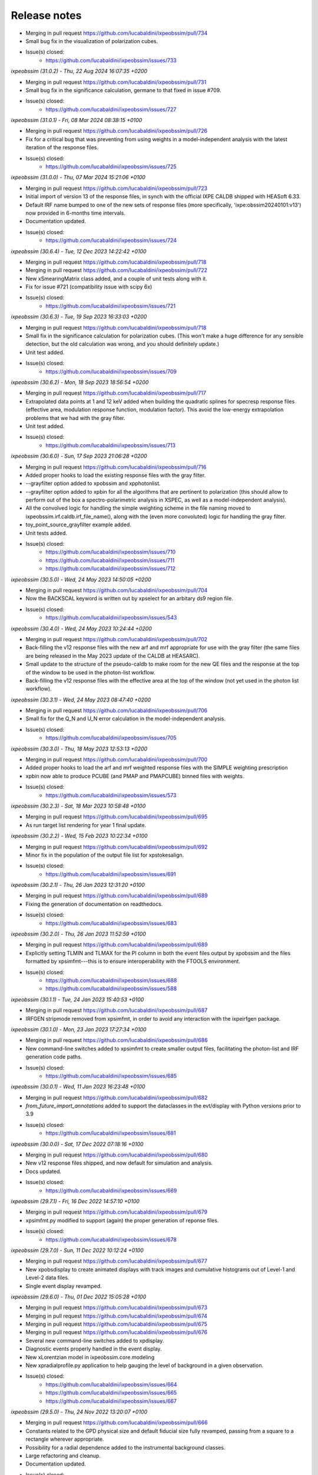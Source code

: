 .. _release_notes:

Release notes
=============

* Merging in pull request https://github.com/lucabaldini/ixpeobssim/pull/734
* Small bug fix in the visualization of polarization cubes.
* Issue(s) closed:
      * https://github.com/lucabaldini/ixpeobssim/issues/733


*ixpeobssim (31.0.2) - Thu, 22 Aug 2024 16:07:35 +0200*

* Merging in pull request https://github.com/lucabaldini/ixpeobssim/pull/731
* Small bug fix in the significance calculation, germane to that fixed in
  issue #709.
* Issue(s) closed:
      * https://github.com/lucabaldini/ixpeobssim/issues/727


*ixpeobssim (31.0.1) - Fri, 08 Mar 2024 08:38:15 +0100*

* Merging in pull request https://github.com/lucabaldini/ixpeobssim/pull/726
* Fix for a critical bug that was preventing from using weights in a model-independent
  analysis with the latest iteration of the response files.
* Issue(s) closed:
      * https://github.com/lucabaldini/ixpeobssim/issues/725


*ixpeobssim (31.0.0) - Thu, 07 Mar 2024 15:21:06 +0100*

* Merging in pull request https://github.com/lucabaldini/ixpeobssim/pull/723
* Initial import of version 13 of the response files, in synch with the official
  IXPE CALDB shipped with HEASoft 6.33.
* Default IRF name bumped to one of the new sets of response files (more specifically,
  'ixpe:obssim20240101:v13') now provided in 6-months time intervals.
* Documentation updated.
* Issue(s) closed:
      * https://github.com/lucabaldini/ixpeobssim/issues/724


*ixpeobssim (30.6.4) - Tue, 12 Dec 2023 14:22:42 +0100*

* Merging in pull request https://github.com/lucabaldini/ixpeobssim/pull/718
* Merging in pull request https://github.com/lucabaldini/ixpeobssim/pull/722
* New xSmearingMatrix class added, and a couple of unit tests along with it.
* Fix for issue #721 (compatibility issue with scipy 6x)
* Issue(s) closed:
      * https://github.com/lucabaldini/ixpeobssim/issues/721


*ixpeobssim (30.6.3) - Tue, 19 Sep 2023 16:33:03 +0200*

* Merging in pull request https://github.com/lucabaldini/ixpeobssim/pull/718
* Small fix in the significance calculation for polarization cubes.
  (This won't make a huge difference for any sensible detection, but the old
  calculation was wrong, and you should definitely update.)
* Unit test added.
* Issue(s) closed:
      * https://github.com/lucabaldini/ixpeobssim/issues/709


*ixpeobssim (30.6.2) - Mon, 18 Sep 2023 18:56:54 +0200*

* Merging in pull request https://github.com/lucabaldini/ixpeobssim/pull/717
* Extrapolated data points at 1 and 12 keV added when building the quadratic splines
  for specresp response files (effective area, modulation response function,
  modulation factor). This avoid the low-energy extrapolation problems that
  we had with the gray filter.
* Unit test added.
* Issue(s) closed:
      * https://github.com/lucabaldini/ixpeobssim/issues/713


*ixpeobssim (30.6.0) - Sun, 17 Sep 2023 21:06:28 +0200*

* Merging in pull request https://github.com/lucabaldini/ixpeobssim/pull/716
* Added proper hooks to load the existing response files with the gray filter.
* --grayfilter option added to xpobssim and xpphotonlist.
* --grayfilter option added to xpbin for all the algorithms that are pertinent
  to polarization (this should allow to perform out of the box a spectro-polarimetric
  analysis in XSPEC, as well as a model-independent analysis).
* All the convolved logic for handling the simple weighting scheme in the
  file naming moved to ixpeobssim.irf.caldb.irf_file_name(), along with the
  (even more convoluted) logic for handling the gray filter.
* toy_point_source_grayfilter example added.
* Unit tests added.
* Issue(s) closed:
      * https://github.com/lucabaldini/ixpeobssim/issues/710
      * https://github.com/lucabaldini/ixpeobssim/issues/711
      * https://github.com/lucabaldini/ixpeobssim/issues/712


*ixpeobssim (30.5.0) - Wed, 24 May 2023 14:50:05 +0200*

* Merging in pull request https://github.com/lucabaldini/ixpeobssim/pull/704
* Now the BACKSCAL keyword is written out by xpselect for an arbitary ds9
  region file.
* Issue(s) closed:
      * https://github.com/lucabaldini/ixpeobssim/issues/543


*ixpeobssim (30.4.0) - Wed, 24 May 2023 10:24:44 +0200*

* Merging in pull request https://github.com/lucabaldini/ixpeobssim/pull/702
* Back-filling the v12 response files with the new arf and mrf appropriate
  for use with the gray filter (the same files are being released in the
  May 2023 update of the CALDB at HEASARC).
* Small update to the structure of the pseudo-caldb to make room for
  the new QE files and the response at the top of the window to be used in the
  photon-list workflow.
* Back-filling the v12 response files with the effective area at the top
  of the window (not yet used in the photon list workflow).


*ixpeobssim (30.3.1) - Wed, 24 May 2023 08:47:40 +0200*

* Merging in pull request https://github.com/lucabaldini/ixpeobssim/pull/706
* Small fix for the Q_N and U_N error calculation in the model-independent analysis.
* Issue(s) closed:
      * https://github.com/lucabaldini/ixpeobssim/issues/705


*ixpeobssim (30.3.0) - Thu, 18 May 2023 12:53:13 +0200*

* Merging in pull request https://github.com/lucabaldini/ixpeobssim/pull/700
* Added proper hooks to load the arf and mrf weighted response files with the
  SIMPLE weighting prescription
* xpbin now able to produce PCUBE (and PMAP and PMAPCUBE) binned files
  with weights.
* Issue(s) closed:
      * https://github.com/lucabaldini/ixpeobssim/issues/573


*ixpeobssim (30.2.3) - Sat, 18 Mar 2023 10:58:48 +0100*

* Merging in pull request https://github.com/lucabaldini/ixpeobssim/pull/695
* As run target list rendering for year 1 final update.


*ixpeobssim (30.2.2) - Wed, 15 Feb 2023 10:22:34 +0100*

* Merging in pull request https://github.com/lucabaldini/ixpeobssim/pull/692
* Minor fix in the population of the output file list for xpstokesalign.
* Issue(s) closed:
      * https://github.com/lucabaldini/ixpeobssim/issues/691


*ixpeobssim (30.2.1) - Thu, 26 Jan 2023 12:31:20 +0100*

* Merging in pull request https://github.com/lucabaldini/ixpeobssim/pull/689
* Fixing the generation of documentation on readthedocs.
* Issue(s) closed:
      * https://github.com/lucabaldini/ixpeobssim/issues/683


*ixpeobssim (30.2.0) - Thu, 26 Jan 2023 11:52:59 +0100*

* Merging in pull request https://github.com/lucabaldini/ixpeobssim/pull/689
* Explicitly setting TLMIN and TLMAX for the PI column in both the event
  files output by xpobssim and the files formatted by xpsimfmt---this is to
  ensure interoperability with the FTOOLS environment.
* Issue(s) closed:
      * https://github.com/lucabaldini/ixpeobssim/issues/688
      * https://github.com/lucabaldini/ixpeobssim/issues/588


*ixpeobssim (30.1.1) - Tue, 24 Jan 2023 15:40:53 +0100*

* Merging in pull request https://github.com/lucabaldini/ixpeobssim/pull/687
* IRFGEN stripmode removed from xpsimfmt, in order to avoid any interaction
  with the ixpeirfgen package.


*ixpeobssim (30.1.0) - Mon, 23 Jan 2023 17:27:34 +0100*

* Merging in pull request https://github.com/lucabaldini/ixpeobssim/pull/686
* New command-line switches added to xpsimfmt to create smaller output files,
  facilitating the photon-list and IRF generation code paths.
* Issue(s) closed:
      * https://github.com/lucabaldini/ixpeobssim/issues/685


*ixpeobssim (30.0.1) - Wed, 11 Jan 2023 16:23:48 +0100*

* Merging in pull request https://github.com/lucabaldini/ixpeobssim/pull/682
* `from_future_import_annotations` added to support the dataclasses in the
  evt/display with Python versions prior to 3.9
* Issue(s) closed:
      * https://github.com/lucabaldini/ixpeobssim/issues/681


*ixpeobssim (30.0.0) - Sat, 17 Dec 2022 07:18:16 +0100*

* Merging in pull request https://github.com/lucabaldini/ixpeobssim/pull/680
* New v12 response files shipped, and now default for simulation and analysis.
* Docs updated.
* Issue(s) closed:
      * https://github.com/lucabaldini/ixpeobssim/issues/669


*ixpeobssim (29.7.1) - Fri, 16 Dec 2022 14:57:10 +0100*

* Merging in pull request https://github.com/lucabaldini/ixpeobssim/pull/679
* xpsimfmt.py modified to support (again) the proper generation of reponse files.
* Issue(s) closed:
      * https://github.com/lucabaldini/ixpeobssim/issues/678


*ixpeobssim (29.7.0) - Sun, 11 Dec 2022 10:12:24 +0100*

* Merging in pull request https://github.com/lucabaldini/ixpeobssim/pull/677
* New xpobsdisplay to create animated displays with track images and
  cumulative histograms out of Level-1 and Level-2 data files.
* Single event display revamped.


*ixpeobssim (29.6.0) - Thu, 01 Dec 2022 15:05:28 +0100*

* Merging in pull request https://github.com/lucabaldini/ixpeobssim/pull/673
* Merging in pull request https://github.com/lucabaldini/ixpeobssim/pull/674
* Merging in pull request https://github.com/lucabaldini/ixpeobssim/pull/675
* Merging in pull request https://github.com/lucabaldini/ixpeobssim/pull/676
* Several new command-line switches added to xpdisplay.
* Diagnostic events properly handled in the event display.
* New xLorentzian model in ixpeobssim.core.modeling
* New xpradialprofile.py application to help gauging the level of background
  in a given observation.
* Issue(s) closed:
      * https://github.com/lucabaldini/ixpeobssim/issues/664
      * https://github.com/lucabaldini/ixpeobssim/issues/665
      * https://github.com/lucabaldini/ixpeobssim/issues/667


*ixpeobssim (29.5.0) - Thu, 24 Nov 2022 13:20:07 +0100*

* Merging in pull request https://github.com/lucabaldini/ixpeobssim/pull/666
* Constants related to the GPD physical size and default fiducial size fully
  revamped, passing from a square to a rectangle wherever appropriate.
* Possibility for a radial dependence added to the instrumental background classes.
* Large refactoring and cleanup.
* Documentation updated.
* Issue(s) closed:
      * https://github.com/lucabaldini/ixpeobssim/issues/668
      * https://github.com/lucabaldini/ixpeobssim/issues/663


*ixpeobssim (29.4.0) - Thu, 17 Nov 2022 11:50:54 +0100*

* Merging in pull request https://github.com/lucabaldini/ixpeobssim/pull/657
* Merging in pull request https://github.com/lucabaldini/ixpeobssim/pull/659
* Merging in pull request https://github.com/lucabaldini/ixpeobssim/pull/660
* Fix in the error propagation in the histogram sum
* Better handling of the parameter bounds when summing fitting models.
* New interface to level-1 files and single-event display.
* Issue(s) closed:
      * https://github.com/lucabaldini/ixpeobssim/issues/639
      * https://github.com/lucabaldini/ixpeobssim/issues/656
      * https://github.com/lucabaldini/ixpeobssim/issues/658


*ixpeobssim (29.3.1) - Thu, 06 Oct 2022 22:12:32 +0200*

* Minor changes to the README file.


*ixpeobssim (29.3.0) - Thu, 06 Oct 2022 22:08:22 +0200*

* Merging in pull request https://github.com/lucabaldini/ixpeobssim/pull/645
* Merging in pull request https://github.com/lucabaldini/ixpeobssim/pull/648
* Merging in pull request https://github.com/lucabaldini/ixpeobssim/pull/649
* Fix for GTI in light curves.
* Fix grids behavior when setup_gca() is called multiple times on the same figure.
* Facilities for the display of the as-run target list largely refactored.
* Issue(s) closed:
      * https://github.com/lucabaldini/ixpeobssim/issues/647


*ixpeobssim (29.2.1) - Wed, 28 Sep 2022 09:31:59 +0200*

* Merging in pull request https://github.com/lucabaldini/ixpeobssim/pull/644
* REAMDE.md revamped.
* setup.py updated to include the package description on PyPI.
* Installation instructions largely revised.


*ixpeobssim (29.2.0) - Tue, 27 Sep 2022 19:25:48 +0200*

* Merging in pull request https://github.com/lucabaldini/ixpeobssim/pull/641
* Github actions added for the upload on PyPI and the CI.
* Issue(s) closed:
      * https://github.com/lucabaldini/ixpeobssim/issues/624
      * https://github.com/lucabaldini/ixpeobssim/issues/625


*ixpeobssim (29.1.4) - Tue, 27 Sep 2022 11:45:36 +0200*

* Merging in pull request https://github.com/lucabaldini/ixpeobssim/pull/641
* Small fix for a matplotlib 3.6.0 incompatibility.
* Switching to draggable colorbars for two-dimensional histograms.
* Issue(s) closed:
      * https://github.com/lucabaldini/ixpeobssim/issues/631


*ixpeobssim (29.1.3) - Sat, 24 Sep 2022 21:21:14 +0200*

* Some cosmetics on the public guthub interface.


*ixpeobssim (29.1.2) - Sat, 24 Sep 2022 19:09:22 +0200*

* Merging in pull request https://github.com/lucabaldini/ixpeobssim/pull/633
* Merging in pull request https://github.com/lucabaldini/ixpeobssim/pull/636
* A few bits of the documentation on RTD fixed, and all references to the
  old, private repository on bitbucket fixed.
* Versioning infrastructure refactored to allow for installation via pip.
* Issue(s) closed:
      * https://github.com/lucabaldini/ixpeobssim/issues/620
      * https://github.com/lucabaldini/ixpeobssim/issues/632


*ixpeobssim (29.1.1) - Thu, 22 Sep 2022 20:17:42 +0200*

* Merging in pull request https://github.com/lucabaldini/ixpeobssim/pull/630
* Data file required by a magnetar unit test restored.
* Path to a CALDB file fixed in order to be able to run xpobssim with
  the charging option enabled.
* Issue(s) closed:
      * https://github.com/lucabaldini/ixpeobssim/issues/619
      * https://github.com/lucabaldini/ixpeobssim/issues/629


*ixpeobssim (29.1.0) - Wed, 21 Sep 2022 21:40:16 +0200*

* Merging in pull request https://github.com/lucabaldini/ixpeobssim/pull/1
* Merging in pull request https://github.com/lucabaldini/ixpeobssim/pull/2
* Merging in pull request https://github.com/lucabaldini/ixpeobssim/pull/3
* Merging in pull request https://github.com/lucabaldini/ixpeobssim/pull/4
* Merging in pull request https://github.com/lucabaldini/ixpeobssim/pull/623
* Merging in pull request https://github.com/lucabaldini/ixpeobssim/pull/628
* Autogenerated XSPEC files removed from the repository (this was simply a
  leftover from a previous installation of the private repo.)
* Links to the old bitbucket issues redirected to the new github ones.
* As run target list updated.
* Minor fixes to the docs.
* Fix for a bug in the chandra-to-IXPE photon-list workflow (issue 618).
* Small fix for a bug in the photon-list creation for periodic sources (issue 621).
* Issue(s) closed:
      * https://github.com/lucabaldini/ixpeobssim/issues/618
      * https://github.com/lucabaldini/ixpeobssim/issues/621
      * https://github.com/lucabaldini/ixpeobssim/issues/622


*ixpeobssim (29.0.0) - Thu, 08 Sep 2022 11:19:50 +0200*

* First, glorious version for public release.


*ixpeobssim (28.4.0) - Sat, 27 Aug 2022 10:59:55 +0200*

* Merging in pull request https://bitbucket.org/ixpesw/ixpeobssim/pull-requests/271
* New linearized error propagation in the polarization cube subtraction.
* Issue(s) closed:
      * https://github.com/lucabaldini/ixpeobssim/issues/614


*ixpeobssim (28.3.0) - Fri, 26 Aug 2022 12:43:50 +0200*

* Merging in pull request https://bitbucket.org/ixpesw/ixpeobssim/pull-requests/270
* Structure refactored to facilitate splitting the IRF generation code out of
  ixpeobssim.
* New irf.ebounds module added, with the energy grid definition.
* irfgen import removed from the argparse_ module.
* GPD filling temperature and pressure moved to irfgen.gpd
* Names and path for the MMA effective area and vignetting files moved to irfgen.mma
* UV filter file naming moved to irfgen.du
* Issue(s) closed:
      * https://github.com/lucabaldini/ixpeobssim/issues/612


*ixpeobssim (28.2.0) - Wed, 24 Aug 2022 07:10:03 +0200*

* Merging in pull request https://bitbucket.org/ixpesw/ixpeobssim/pull-requests/269
* Creation of weighted polarization cubes, maps and map cubes with acceptance
  correction disengaged until we have proper arf files with the `SIMPLE`
  weighting scheme.
* New weighting_scheme() hook, defaulting to None, added to the xEffectiveArea class.
* xStokesAnalysis constructor signature changed, in preparation of the addition
  of the energy flux to the polarization cubes.
* Issue(s) closed:
      * https://github.com/lucabaldini/ixpeobssim/issues/613


*ixpeobssim (28.1.0) - Tue, 23 Aug 2022 18:37:19 +0200*

* Merging in pull request https://bitbucket.org/ixpesw/ixpeobssim/pull-requests/268
* New infrastructure in place for generating and using 2d (as in "non azimuthally
  symmetric") PSF.


*ixpeobssim (28.0.1) - Fri, 19 Aug 2022 07:58:59 +0200*

* Merging in pull request https://bitbucket.org/ixpesw/ixpeobssim/pull-requests/267
* Docs entry page revamped.
* As-run target list updated.


*ixpeobssim (28.0.0) - Thu, 28 Jul 2022 08:20:14 +0200*

* Merging in pull request https://bitbucket.org/ixpesw/ixpeobssim/pull-requests/266
* Massive refactoring of the IRF files, updated to the latest structure and
  naming conventions.
* Obsolete response files removed altogether.
* Code resolving the paths for the response files largely simplified.
* caldb folder ixpe/mma moved to ixpe/xrt/bcf to match the real CALDB.
* Unit tests updated.
* IRF docs completely revised.
* Issue(s) closed:
      * https://github.com/lucabaldini/ixpeobssim/issues/564


*ixpeobssim (27.0.0) - Thu, 21 Jul 2022 16:31:29 +0200*

* Merging in pull request https://bitbucket.org/ixpesw/ixpeobssim/pull-requests/263
* ``rotate`` keyword argument removed from all the functions in srcmodel.polarization
  (from now on, when passing input maps in angle or PD/PA components, it is assumed
  that the angle is measured from the celestial North).
* xy mode for reading in polarization maps and aligning Stokes parameters
  removed altogether---we're still accepting PD/PA, but we should really encourage
  people to work in normalized Q/U space for extended sources.
* Origin of coordinates for measuring the position angle now correctly set to
  the celestial North, for both the visualization and the Stokes alignment.
* New data structures in srcmodel.polarization for radial and tangential
  polarization fields with arbitrary radial profiles.
* New toy_radial_disk and toy_tangential_disk examples, illustrating the new
  functionality.
* ``casa` example renamed to ``toy_casa``, and fully revamped.
* Clocking direction of the DUs fixed.
* Additional 90 degree rotations added in the photon-list generation and in
  xpsimfmt to fix the orientation of the polarization patterns in the e2e
  workflow.
* Unit tests added.
* Issue(s) closed:
      * https://github.com/lucabaldini/ixpeobssim/issues/349
      * https://github.com/lucabaldini/ixpeobssim/issues/596
      * https://github.com/lucabaldini/ixpeobssim/issues/597


*ixpeobssim (26.6.1) - Thu, 21 Jul 2022 07:11:18 +0200*

* Merging in pull request https://bitbucket.org/ixpesw/ixpeobssim/pull-requests/264
* Small additions for the final version of the Software X paper.


*ixpeobssim (26.6.0) - Wed, 13 Jul 2022 12:37:11 +0200*

* Merging in pull request https://bitbucket.org/ixpesw/ixpeobssim/pull-requests/257
* Merging in pull request https://bitbucket.org/ixpesw/ixpeobssim/pull-requests/259
* Merging in pull request https://bitbucket.org/ixpesw/ixpeobssim/pull-requests/261
* Photon list mechanism implemented for the xChandraObservation model component class.
* Vignetting now correctly applied in the photon list workflow.
* ``DETX`` and ``DETY`` columns added in the xpsimfmt output files.
* Issue(s) closed:
      * https://github.com/lucabaldini/ixpeobssim/issues/593
      * https://github.com/lucabaldini/ixpeobssim/issues/606
      * https://github.com/lucabaldini/ixpeobssim/issues/607


*ixpeobssim (26.5.0) - Wed, 13 Jul 2022 11:28:26 +0200*

* Merging in pull request https://bitbucket.org/ixpesw/ixpeobssim/pull-requests/261
* Script to display the as-run target list added.
* New configuration file for an unpolarized point source.
* Issue(s) closed:
      * https://github.com/lucabaldini/ixpeobssim/issues/600


*ixpeobssim (26.4.0) - Wed, 13 Jul 2022 11:22:07 +0200*

* Merging in pull request https://bitbucket.org/ixpesw/ixpeobssim/pull-requests/260
* Brute force workaround for a regression introduced in numpy 1.22.0
* Issue(s) closed:
      * https://github.com/lucabaldini/ixpeobssim/issues/608


*ixpeobssim (26.3.3) - Mon, 30 May 2022 12:07:45 +0200*

* Merging in pull request https://bitbucket.org/ixpesw/ixpeobssim/pull-requests/256
* Small fix in the polarization cube subtraction and multiplication (credits: Lawrence P.)


*ixpeobssim (26.3.2) - Wed, 18 May 2022 15:40:05 +0200*

* Merging in pull request https://bitbucket.org/ixpesw/ixpeobssim/pull-requests/255
* Minor fix to the zlabel for binned count maps.


*ixpeobssim (26.3.1) - Wed, 18 May 2022 13:59:39 +0200*

* Merging in pull request https://bitbucket.org/ixpesw/ixpeobssim/pull-requests/254
* Bug fix in xpphase for ephemeris referred to times before the start of the
  observation.
* Issue(s) closed:
      * https://github.com/lucabaldini/ixpeobssim/issues/601


*ixpeobssim (26.3.0) - Wed, 18 May 2022 13:29:57 +0200*

* Merging in pull request https://bitbucket.org/ixpesw/ixpeobssim/pull-requests/252
* New ixpeobssim.event.evt.xEventFileFriend class added to handle synchronized pairs
  of level-1 and level-2 data.
* xpselect generalized to accept a binary selection mask.


*ixpeobssim (26.2.0) - Wed, 18 May 2022 12:27:15 +0200*

* Merging in pull request https://bitbucket.org/ixpesw/ixpeobssim/pull-requests/250
* Polarization map cubes equipped with a general-purpose convolution routine and
  a plotting hook for the significance.
* Circular sum kernel facility added.
* Alignment and radial profile of polarization maps for polarization map cubes.


*ixpeobssim (26.1.1) - Thu, 12 May 2022 17:28:16 +0200*

* Merging in pull request https://bitbucket.org/ixpesw/ixpeobssim/pull-requests/253
* Fix for issue 599
* Issue(s) closed:
      * https://github.com/lucabaldini/ixpeobssim/issues/599


*ixpeobssim (26.1.0) - Sat, 07 May 2022 21:07:09 +0200*

* Merging in pull request https://bitbucket.org/ixpesw/ixpeobssim/pull-requests/249
* (This is an intermediate release with the specific purpose of keeping track
  of the analysis for the magnetar discovery paper, and we are not closing any
  of the related issues, just yet.)
* Added fiducial backscal value.
* Inhibit circle/annuli and ds9 region file selections, and writing the BACKSCAL
  header keyword for the first.
* Propagating the BACKSCAL value to the binned polarization cubes.
* Initial implementation of the PCUBE subtraction.
* Script for the 4u analysis for the Science paper.


*ixpeobssim (26.0.1) - Mon, 02 May 2022 16:06:51 +0200*

* Merging in pull request https://bitbucket.org/ixpesw/ixpeobssim/pull-requests/248/
* Small test script added.


*ixpeobssim (26.0.0) - Mon, 02 May 2022 15:45:08 +0200*

* Merging in pull request https://bitbucket.org/ixpesw/ixpeobssim/pull-requests/247/
* Default IRF name bumped to ixpe:obssim:v11
* PSF parametrization changed: maximum radius pushed out to 480 arcseconds,
  manual scale factors removed, and parametrizations set for the three MMAs
  separately.
* Docs updated.
* Issue(s) closed:
      * https://github.com/lucabaldini/ixpeobssim/issues/158
      * https://github.com/lucabaldini/ixpeobssim/issues/580
      * https://github.com/lucabaldini/ixpeobssim/issues/428


*ixpeobssim (25.8.0) - Thu, 28 Apr 2022 09:25:27 +0200*

* Merging in pull request https://bitbucket.org/ixpesw/ixpeobssim/pull-requests/246
* Deterministic implementation of xppicorr.
* Issue(s) closed:
      * https://github.com/lucabaldini/ixpeobssim/issues/595


*ixpeobssim (25.7.0) - Fri, 22 Apr 2022 19:15:16 +0200*

* Merging in pull request https://bitbucket.org/ixpesw/ixpeobssim/pull-requests/245
* Supporting regions version 0.6.
* Issue(s) closed:
      * https://github.com/lucabaldini/ixpeobssim/issues/589


*ixpeobssim (25.6.5) - Fri, 01 Apr 2022 12:14:21 +0200*

* Merging in pull request https://bitbucket.org/ixpesw/ixpeobssim/pull-requests/244
* Specific target for testing the local installation added to the Makefile.
* Minor bug fix.
* Issue(s) closed:
      * https://github.com/lucabaldini/ixpeobssim/issues/590


*ixpeobssim (25.6.4) - Fri, 01 Apr 2022 12:10:16 +0200*

* Merging in pull request https://bitbucket.org/ixpesw/ixpeobssim/pull-requests/242
* Rendering of the LTP recast in terms of the TWGs.
* Issue(s) closed:
      * https://github.com/lucabaldini/ixpeobssim/issues/578


*ixpeobssim (25.6.3) - Wed, 09 Mar 2022 15:36:06 +0100*

* Merging in pull request https://bitbucket.org/ixpesw/ixpeobssim/pull-requests/243
* Removing all time-dependent PI correction files, as they now live in a separate
  repository: https://bitbucket.org/ixpesw/pi_corr_caldb/
* Issue(s) closed:
      * https://github.com/lucabaldini/ixpeobssim/issues/579


*ixpeobssim (25.6.2) - Mon, 07 Mar 2022 15:09:52 +0100*

* Merging in pull request https://bitbucket.org/ixpesw/ixpeobssim/pull-requests/241
* Method to calculate the energy spectrum added to the magnetar model interface.
* Issue(s) closed:
      * https://github.com/lucabaldini/ixpeobssim/issues/388


*ixpeobssim (25.6.1) - Tue, 01 Mar 2022 10:09:07 +0100*

* Merging in pull request https://bitbucket.org/ixpesw/ixpeobssim/pull-requests/240
* Minor changes.


*ixpeobssim (25.6.0) - Mon, 28 Feb 2022 14:43:32 +0100*

* Merging in pull request https://bitbucket.org/ixpesw/ixpeobssim/pull-requests/239
* New xpstokesrandom and xpstokesshuffle implemented, and added to the docs and
  wrapped in the pipeline.
* Unit tests added.


*ixpeobssim (25.5.0) - Mon, 28 Feb 2022 14:13:39 +0100*

* Merging in pull request https://bitbucket.org/ixpesw/ixpeobssim/pull-requests/238
* New plotting style for the polarization cubes (the API should be considered
  experimental and might evolve as we learn to use the new features).
* New features in the ixpeobssim.utils.matplotlib_ module to support the new
  plotting of polarization cubes.


*ixpeobssim (25.4.0) - Mon, 28 Feb 2022 13:59:49 +0100*

* Merging in pull request https://bitbucket.org/ixpesw/ixpeobssim/pull-requests/237
* Proper calculation of the detection significance added to polarization cubes,
  maps and map cubes.
* Additional fields P_VALUE and CONFID added to the polarization cubes, maps
  and map cubes.
* A few fix for zero-division errors.
* Small fix in summing the values of N_EFF and FRAC_W across polarization cubes,
  maps and map cubes.
* Issue(s) closed:
      * https://github.com/lucabaldini/ixpeobssim/issues/467


*ixpeobssim (25.3.4) - Fri, 25 Feb 2022 14:15:43 +0100*

* Merging in pull request https://bitbucket.org/ixpesw/ixpeobssim/pull-requests/236
* New PI correction files for the ~complete Cas A observation 01001301


*ixpeobssim (25.3.3) - Fri, 25 Feb 2022 09:36:45 +0100*

* Merging in pull request https://bitbucket.org/ixpesw/ixpeobssim/pull-requests/235
* Fix for issue #574.
* Issue(s) closed:
      * https://github.com/lucabaldini/ixpeobssim/issues/574


*ixpeobssim (25.3.2) - Thu, 24 Feb 2022 06:20:16 +0100*

* Merging in pull request https://bitbucket.org/ixpesw/ixpeobssim/pull-requests/234
* (Yet another) fix for bug #567.
* Issue(s) closed:
      * https://github.com/lucabaldini/ixpeobssim/issues/567


*ixpeobssim (25.3.1) - Wed, 23 Feb 2022 14:42:40 +0100*

* Merging in pull request https://bitbucket.org/ixpesw/ixpeobssim/pull-requests/233
* De-correction for the GPD quantum efficiency applying when simulating photon lists
  for the instrumental background---see, however all the caveats in the
  relevant issue.
* Issue(s) closed:
      * https://github.com/lucabaldini/ixpeobssim/issues/517


*ixpeobssim (25.3.0) - Wed, 23 Feb 2022 14:04:03 +0100*

* Merging in pull request https://bitbucket.org/ixpesw/ixpeobssim/pull-requests/231
* Full refactoring of the code dealing with the response files.
* All format specifications moved to ixpeobssim.irfgen.fmt
* New xSpecRespBase class added, acting as a base class for the effective area,
  modulation factor and modulation response function, and equipped to use the
  SYS_MIN and SYS_MAX columns, when available.
* Vignetting factored out of the effective area class.
* pylinted.
* Issue(s) closed:
      * https://github.com/lucabaldini/ixpeobssim/issues/568
      * https://github.com/lucabaldini/ixpeobssim/issues/313


*ixpeobssim (25.2.1) - Tue, 22 Feb 2022 16:15:04 +0100*

* Merging in pull request https://bitbucket.org/ixpesw/ixpeobssim/pull-requests/232
* Bug fix for issue #567
* Phase and time grids in the photon list now driven by the proper class members.
* Issue(s) closed:
      * https://github.com/lucabaldini/ixpeobssim/issues/567


*ixpeobssim (25.2.0) - Fri, 18 Feb 2022 11:35:38 +0100*

* Merging in pull request https://bitbucket.org/ixpesw/ixpeobssim/pull-requests/230
* xppiscale.py renamed as xppicorr.py and generalized to global scale and offset
  corrections, as well as generic time-dependent corrections driven from a
  FITS file.
* Initial PI correction for the first chunck of Cas A observation (v02) added.
* Unit tests added.
* Issue(s) closed:
      * https://github.com/lucabaldini/ixpeobssim/issues/568


*ixpeobssim (25.1.0) - Fri, 18 Feb 2022 10:36:58 +0100*

* Merging in pull request https://bitbucket.org/ixpesw/ixpeobssim/pull-requests/229
* New facilities related to the exposure calculation.
* Livetime cube binning algorithm (LTCUBE) added---it saves a ltcube with information
  on the elapsed time in each theta bin in each pixel of the map.
* LTCUBE supported in xpbinview
* New xpancrkey and xpexposure apps added.
* New toy_offaxis configuration file and associated analysis pipeline illustrating
  the new exposure functionality.
* IN_SAA and TARGET_OCCULT columns in the SC_DATA extensions now driven by
  whether we are taking data---they are identically zero if the --saa and/or the
  --occult flags are set to False from command line.
* Bug fix in the __iadd__() slot for xBinnedAreaRateMap objects.
* Issue(s) closed:
      * https://github.com/lucabaldini/ixpeobssim/issues/433
      * https://github.com/lucabaldini/ixpeobssim/issues/572
      * https://github.com/lucabaldini/ixpeobssim/issues/562


*ixpeobssim (25.0.0) - Thu, 17 Feb 2022 13:46:16 +0100*

* Merging in pull request https://bitbucket.org/ixpesw/ixpeobssim/pull-requests/223
* Adding support for weights in binned MDP and polarization maps.
* Added --acceptcorr option in xpbin for polarization data products.
* Small tweak to the binning functions to accept tuples in addition to lists.
* Fix for issue #443.
* Modulation cubes and associated classes removed.
* Major change to the format of the polarization cubes and the MDP and
  polarization maps and map cubes to keep track of all the necessary figures
  for a correct calculation of the MPD, as well as for holding errors on the
  Stokes parameters and the significance of a polarization measurement.
* Supporting errors on Stokes parameters in polarization cubes and maps.
* Bug fix in xpevtstat.py
* Issue(s) closed:
      * https://github.com/lucabaldini/ixpeobssim/issues/443
      * https://github.com/lucabaldini/ixpeobssim/issues/540
      * https://github.com/lucabaldini/ixpeobssim/issues/565
      * https://github.com/lucabaldini/ixpeobssim/issues/566
      * https://github.com/lucabaldini/ixpeobssim/issues/444


*ixpeobssim (24.0.0) - Tue, 08 Feb 2022 15:15:19 +0100*

* Merging in pull request https://bitbucket.org/ixpesw/ixpeobssim/pull-requests/227
* Massive cleanup of the ixpeobssim.evt.event module, with parts moved out to the
  new ixpeobssim.evt.fmt and ixpeobssim.evt.gti modules, and a few obsolete
  interfaces, such as _radec_to_xy_int(), removed.
* Major cleanup of the xEventList class, with obsolete interfaces removed, and
  WCS information used consistently throughout.
* All WCS-related header keywords are now consistently set through the proper
  keyword arguments of the fits.Column objects, as opposed to manually hacking
  the header itself.
* WCS information added to the output xpsimfmt files, that should be now
  properly displayed in ds9.
* Comprehensive revision of the binary table headers for simulated files.
* ixpeobssim.evt.ixpesim streamlined.
* build_wcs() signature changed for consistency.
* Issue(s) closed:
      * https://github.com/lucabaldini/ixpeobssim/issues/518
      * https://github.com/lucabaldini/ixpeobssim/issues/523
      * https://github.com/lucabaldini/ixpeobssim/issues/526
      * https://github.com/lucabaldini/ixpeobssim/issues/538
      * https://github.com/lucabaldini/ixpeobssim/issues/548
      * https://github.com/lucabaldini/ixpeobssim/issues/550
      * https://github.com/lucabaldini/ixpeobssim/issues/552


*ixpeobssim (23.8.1) - Tue, 08 Feb 2022 11:32:43 +0100*

* Merging in pull request https://bitbucket.org/ixpesw/ixpeobssim/pull-requests/228
* Documentation on the binned data products fully revamped.
* Issue(s) closed:
      * https://github.com/lucabaldini/ixpeobssim/issues/478
      * https://github.com/lucabaldini/ixpeobssim/issues/551


*ixpeobssim (23.8.0) - Tue, 08 Feb 2022 10:15:04 +0100*

* Merging in pull request https://bitbucket.org/ixpesw/ixpeobssim/pull-requests/226
* Bug fix for the phase folding returning values outside the interval [0, 1]
* Avoid applying the vignetting twice in the Chandra-to-IXPE converter.
* Modified Chandra-to-IXPE workflow using the exposure.
* Issue(s) closed:
      * https://github.com/lucabaldini/ixpeobssim/issues/131
      * https://github.com/lucabaldini/ixpeobssim/issues/488


*ixpeobssim (23.7.0) - Fri, 04 Feb 2022 16:09:45 +0100*

* Merging in pull request https://bitbucket.org/ixpesw/ixpeobssim/pull-requests/225
* Added granular invert command line switches to xpselect; this allow to
  invert (i.e., take the logical not) of any of the selections applied.
* Small bug fix.
* Unit tests added.
* Issue(s) closed:
      * https://github.com/lucabaldini/ixpeobssim/issues/549


*ixpeobssim (23.6.1) - Thu, 03 Feb 2022 10:26:54 +0100*

* Merging in pull request https://bitbucket.org/ixpesw/ixpeobssim/pull-requests/224
* Minor change to toy_pollin to match the polling definition in XSPEC.
* Issue(s) closed:
      * https://github.com/lucabaldini/ixpeobssim/issues/547


*ixpeobssim (23.6.0) - Wed, 02 Feb 2022 17:10:33 +0100*

* Merging in pull request https://bitbucket.org/ixpesw/ixpeobssim/pull-requests/221
* energy_spectrum changed to photon_spectrum throughout.
* Index for the EXB changed.
* Issue(s) closed:
      * https://github.com/lucabaldini/ixpeobssim/issues/544


*ixpeobssim (23.5.0) - Wed, 02 Feb 2022 16:56:24 +0100*

* Merging in pull request https://bitbucket.org/ixpesw/ixpeobssim/pull-requests/222
* Small refactoring in the binning routines, with all the I/O dictionaries
  moved into the binning module, so that they can be effectively used in the apps.
* Mechanism for building the path to the output file fixed for consistency with
  the other apps in xpphase.py and xpophase.py
* New set_column() class member added to evt.event.xEventFile.
* New app xppiscale.py added, and included in the pipeline facilities.
* New toy_ms_pulsar configuration file and associated pipeline added.
* Small tweak to the header keywords in xpsimfmt.py.
* xpphotonlist added to the pipeline facilities.
* Issue(s) closed:
      * https://github.com/lucabaldini/ixpeobssim/issues/439


*ixpeobssim (23.4.0) - Wed, 02 Feb 2022 08:34:21 +0100*

* Merging in pull request https://bitbucket.org/ixpesw/ixpeobssim/pull-requests/219
* Merging in pull request https://bitbucket.org/ixpesw/ixpeobssim/pull-requests/220
* Bug fix for filtering mismatch in weighted polarization analysis.
* Minor tweaks to the rendering of bivariate splines.
* Added a small macro with preliminary plots for the ixpeobssim paper.
* Issue(s) closed:
      * https://github.com/lucabaldini/ixpeobssim/issues/541


*ixpeobssim (23.3.0) - Fri, 28 Jan 2022 15:03:30 +0100*

* Merging in pull request https://bitbucket.org/ixpesw/ixpeobssim/pull-requests/218
* xStokesAnalysis modified to filter out malformed events and events outside
  the 0--15 keV energy where the response functions can be sensibly extrapolated.
* Improved diagnostics in xStokesAnalysis.
* More sensible error message from xpbin.py when the input file is not found.
* Issue(s) closed:
      * https://github.com/lucabaldini/ixpeobssim/issues/539


*ixpeobssim (23.2.1) - Wed, 26 Jan 2022 18:49:36 +0100*

* Merging in pull request https://bitbucket.org/ixpesw/ixpeobssim/pull-requests/217
* Improved errore messages when failing consistency check in summing binned products.
* Using TSTART and TSTOP as default values for LC binning bounds (as opposed to
  the extremes of the GTIs, which are generally different for the three detectors
  in the same observation).
* Issue(s) closed:
      * https://github.com/lucabaldini/ixpeobssim/issues/537


*ixpeobssim (23.2.0) - Wed, 26 Jan 2022 17:04:18 +0100*

* Merging in pull request https://bitbucket.org/ixpesw/ixpeobssim/pull-requests/216
* New background PHA1 files created from the first observation of SMC X-1, and
  code added to perform the proper scaling to create usable templates.
* New xTemplateInstrumentalBkg class for generating template-driven background spectra.
* Added (and enabled by default) an option to prevent the convolution with the
  instrumental background spectrum with the energy dispersion, and modified the
  handling of the energy bounds for the simulation in the two cases.
* Docs added.
* Sample configuration file (instrumental_bkg_smcx1) added to illustrate the new
  functionality.
* Realistic instrumental background added to the Cas A configuration file.
* Issue(s) closed:
      * https://github.com/lucabaldini/ixpeobssim/issues/535


*ixpeobssim (23.1.0) - Wed, 26 Jan 2022 10:30:25 +0100*

* Merging in pull request https://bitbucket.org/ixpesw/ixpeobssim/pull-requests/215
* ixpeobssim.evt.subselect refactored to interoperate with filtered, level-2 data.
* Livetime correction disabled by default in xpselect.
* Docs and unit tests updated.
* Issue(s) closed:
      * https://github.com/lucabaldini/ixpeobssim/issues/536


*ixpeobssim (23.0.1) - Tue, 25 Jan 2022 18:49:28 +0100*

* Merging in pull request https://bitbucket.org/ixpesw/ixpeobssim/pull-requests/214
* LTP updated.
* Last update label added.
* Issue(s) closed:
      * https://github.com/lucabaldini/ixpeobssim/issues/533


*ixpeobssim (23.0.0) - Mon, 24 Jan 2022 13:34:04 +0100*

* Merging in pull request https://bitbucket.org/ixpesw/ixpeobssim/pull-requests/213
* This is the first release capable of operating on flight data, and most of the
  changes originate from the very first experience with the Cas A data.
* Using OBJ_RA and OBJ_DEC (rather than PNT_RA and PNT_DEC, that are not present
  in the level-2 file primary header) as a default value for centering WCS objects.
* Kislat analysis re-cast in Q and U, as opposed to PHI.
* EXPOSURE keyword removed from the event lists, and added at the xpbin.py level
  to allow for fitting in XSPEC.
* Pixel grid definition for X and Y changed from 900 x 900 pixels at 2 arcsec steps
  to 600 x 600 pixels at 2.6 arcsec steps.
* Physical energy in keV retrieved via the PI column in event files.
* RA and DEC coordinates retrieved via X and Y in event files.
* xpselect refactoring to handle with the fact that the LIVETIME columns is not
  included in filtered level-2 event lists.
* Minor changes.
* Docs updated.
* Unit tests added.
* Issue(s) closed:
      * https://github.com/lucabaldini/ixpeobssim/issues/531
      * https://github.com/lucabaldini/ixpeobssim/issues/528
      * https://github.com/lucabaldini/ixpeobssim/issues/532
      * https://github.com/lucabaldini/ixpeobssim/issues/530
      * https://github.com/lucabaldini/ixpeobssim/issues/529


*ixpeobssim (22.0.0) - Sun, 23 Jan 2022 09:21:26 +0100*

* Merging in pull request https://bitbucket.org/ixpesw/ixpeobssim/pull-requests/210
* Full refactoring of ixpeobssim.evt.subselect in order to correctly propagate
  the livetime through the time and phase selections.
* xEventFile.average_deadtime_per_event() hook added.
* --phimin, --phimax and --invert options removed from xpselect.
* Added livetime-correction options to xpselect.
* Headers properly updated in xpselect.
* Time-related keywords added to the MONTE_CARLO extension.
* Infrastructure to control the count spectrum spline (ny, kx and ky) in place.
* New xStepFunction class added.
* New livetime examples (with selection in time and phase) revised.
* Documentation section about xpselect added.
* Issue(s) closed:
      * https://github.com/lucabaldini/ixpeobssim/issues/378
      * https://github.com/lucabaldini/ixpeobssim/issues/55
      * https://github.com/lucabaldini/ixpeobssim/issues/514
      * https://github.com/lucabaldini/ixpeobssim/issues/169


*ixpeobssim (21.4.0) - Sun, 23 Jan 2022 07:46:55 +0100*

* Merging in pull request https://bitbucket.org/ixpesw/ixpeobssim/pull-requests/212
* New xpstokessmear application added to test the effect of the spurious modulation
  correction via a gaussian smearing of the Stokes parameters.
* New xpaddmofweights application added to process a level-2 file adding a new
  column with weights based on the modulation factor as a function of the energy.
* Output support enhanced in the xEventList class, via the addition of the
  add_column(), add_columns(), remove_columns() and write() methods.
* General binary search method to locate bin and bin values in multi-dimensional
  histograms added.
* xpstokessmear and xpaddmodfweights added to the reference docs.
* xpaddmofweights and xpstokessmear added to the pipeline.
* Minor refactoring of the basic app structure.
* Unit tests added.
* Copyright notice updated.
* Issue(s) closed:
      * https://github.com/lucabaldini/ixpeobssim/issues/512
      * https://github.com/lucabaldini/ixpeobssim/issues/521


*ixpeobssim (21.3.3) - Thu, 20 Jan 2022 22:02:12 +0100*

* Merging in pull request https://bitbucket.org/ixpesw/ixpeobssim/pull-requests/211
* Minor doc update.
* Issue(s) closed:
      * https://github.com/lucabaldini/ixpeobssim/issues/506


*ixpeobssim (21.3.2) - Wed, 19 Jan 2022 20:39:07 +0100*

* Merging in pull request https://bitbucket.org/ixpesw/ixpeobssim/pull-requests/209
* Bug fix for having xpsimfmt inter-operate with event files with no MONTE_CARLO
  extension.
* Issue(s) closed:
      * https://github.com/lucabaldini/ixpeobssim/issues/515


*ixpeobssim (21.3.1) - Tue, 18 Jan 2022 05:53:58 +0100*

* Merging in pull request https://bitbucket.org/ixpesw/ixpeobssim/pull-requests/208
* Emergency patch for issue #513 (photon-list mechanism not working with instrumental
  background).
* Issue(s) closed:
      * https://github.com/lucabaldini/ixpeobssim/issues/513


*ixpeobssim (21.3.0) - Mon, 17 Jan 2022 18:39:51 +0100*

* Merging in pull request https://bitbucket.org/ixpesw/ixpeobssim/pull-requests/207
* Sorting the photon list before writing them out to FITS, fixing a fairly
  serious flaw in the mechanism.
* Roll angle added to the SC_DATA extension.
* SC_DATA extension added to the photon lists.
* Adding RA, DEC, X and Y to the xpsimfmt output file.
* Properly handling dithering, vignetting and fiducial cut in the photon lists.
* Using scdata=False for the test_instrumental_background test.
* pointing_ra/dec changed to ra/dec_pnt throughout.
* Polarization angle in the photon lists rotated to the GPD reference frame, and
  inverse transformation implemented in xpsimfmt
* DET_ID overwritten by xpsimfmt
* Added option to use MC/reconstructed absorption point in xpsimfmt.
* Documentation updated and unit test added.
* Issue(s) closed:
      * https://github.com/lucabaldini/ixpeobssim/issues/494
      * https://github.com/lucabaldini/ixpeobssim/issues/498
      * https://github.com/lucabaldini/ixpeobssim/issues/500



*ixpeobssim (21.2.0) - Sat, 15 Jan 2022 10:48:30 +0100*

* Merging in pull request https://bitbucket.org/ixpesw/ixpeobssim/pull-requests/203
* Implemented dithering directly to the pointing direction, so that it gets
  propagated to the SC_DATA binary table.
* Vignetting now correctly applied.
* Moved parse_dithering_kwargs() method to the ixpeobssim.instrument.mma module.
* Command-line options refactored.
* Added facility to recover the pointing direction from the SC_DATA table.
* LAUNCH_DATE and LAUNCH_MET added in the time_ module.
* Added unit tests.
* Added documentation.
* Issue(s) closed:
      * https://github.com/lucabaldini/ixpeobssim/issues/431
      * https://github.com/lucabaldini/ixpeobssim/issues/432


*ixpeobssim (21.1.2) - Thu, 13 Jan 2022 16:34:48 +0100*

* Merging in pull request https://bitbucket.org/ixpesw/ixpeobssim/pull-requests/206
* Bugged commit https://bitbucket.org/ixpesw/ixpeobssim/commits/264dad9b5b1549ec83d9a2dfb874491ee3901045
  reverted.
* Issue(s) closed:
      * https://github.com/lucabaldini/ixpeobssim/issues/487
      * https://github.com/lucabaldini/ixpeobssim/issues/497


*ixpeobssim (21.1.1) - Thu, 13 Jan 2022 15:19:10 +0100*

* Merging in pull request https://bitbucket.org/ixpesw/ixpeobssim/pull-requests/205
* XSPEC version parsing removed.
* Added unit test.
* Issue(s) closed:
      * https://github.com/lucabaldini/ixpeobssim/issues/507


*ixpeobssim (21.1.0) - Thu, 13 Jan 2022 14:59:08 +0100*

* Merging in pull request https://bitbucket.org/ixpesw/ixpeobssim/pull-requests/204
* Default suffix for xpstokesalign changed from '_phialign' to '_stokesalign'
* Preventing xpstokesalign from changing the DEPHI column, if present in the input
  event list.
* Issue(s) closed:
      * https://github.com/lucabaldini/ixpeobssim/issues/504
      * https://github.com/lucabaldini/ixpeobssim/issues/505


*ixpeobssim (21.0.1) - Tue, 11 Jan 2022 20:55:54 +0100*

* Merging in pull request https://bitbucket.org/ixpesw/ixpeobssim/pull-requests/201
* Emergency fix for the setuptools files after the refactoring of the CALDB.
* ixpeobssim/srcmodel/par_files moved to ixpeobssim/srcmodel/parfiles.
* Issue(s) closed:
      * https://github.com/lucabaldini/ixpeobssim/issues/499


*ixpeobssim (21.0.0) - Mon, 10 Jan 2022 17:49:05 +0100*

* Merging in pull request https://bitbucket.org/ixpesw/ixpeobssim/pull-requests/201
* Full re-organization of the pseudo CALDB to match the structure of the real CALDB.
* IRF-name separator changed from "_" to ":" to allow CALDB-like file names and
  properly support weights.
* File name conventions for the IRF files aligned with the real CALDB starting
  from version 10.
* New keywords (and checksum) added to all the response files.
* COMMENT fields pertaining to the version and weight for response functions
  removed from all the headers, since this information is now tracked in proper
  keywords.
* IRF documentation fully revamped.
* Default IRF name set to "ixpe:obssim:v10".
* Modulation response function added to the xIrfSet class.
* Issue(s) closed:
      * https://github.com/lucabaldini/ixpeobssim/issues/496
      * https://github.com/lucabaldini/ixpeobssim/issues/462
      * https://github.com/lucabaldini/ixpeobssim/issues/468
      * https://github.com/lucabaldini/ixpeobssim/issues/479
      * https://github.com/lucabaldini/ixpeobssim/issues/492


*ixpeobssim (20.2.0) - Fri, 07 Jan 2022 16:23:47 +0100*

* Merging in pull request https://bitbucket.org/ixpesw/ixpeobssim/pull-requests/200
* Added facilities to display the observation plan.
* Issue(s) closed:
      * https://github.com/lucabaldini/ixpeobssim/issues/495


*ixpeobssim (20.1.0) - Fri, 07 Jan 2022 16:16:00 +0100*

* Merging in pull request https://bitbucket.org/ixpesw/ixpeobssim/pull-requests/199
* Polarization alignment according to an input model re-casted in terms of the
  Stokes parameters.
* xpphialign.py renamed as xpstokesalign.py
* Issue(s) closed:
      * https://github.com/lucabaldini/ixpeobssim/issues/493


*ixpeobssim (20.0.0) - Fri, 17 Dec 2021 16:02:54 +0100*

* Merging in pull request https://bitbucket.org/ixpesw/ixpeobssim/pull-requests/198
* All multiplicative polarization models renamed and in synch with the XSPEC repository:
      * ``constpol`` is now ``polconst``
      * ``linpol`` is now ``pollin``
      * ``powpol`` is now ``polpow``
      * ``quadpol`` model has bee removed.
      * (Note that the parameter names have been changed, as well)
* `Do not forget to cleanup and recompile the ixpeobssim local models!`
* All model names changed in the codebase.
* Documentation updated.
* Issue(s) closed:
      * https://github.com/lucabaldini/ixpeobssim/issues/489


*ixpeobssim (19.7.0) - Fri, 17 Dec 2021 10:18:46 +0100*

* Merging in pull request https://bitbucket.org/ixpesw/ixpeobssim/pull-requests/197
* IXPE TLE updated with the first post-launch values.
* Docs updated.
* Issue(s) closed:
      * https://github.com/lucabaldini/ixpeobssim/issues/490


*ixpeobssim (19.6.1) - Fri, 17 Dec 2021 08:49:42 +0100*

* Merging in pull request https://bitbucket.org/ixpesw/ixpeobssim/pull-requests/196
* Minor fixes to the documentation.


*ixpeobssim (19.6.0) - Tue, 30 Nov 2021 10:10:23 +0100*

* Merging in pull request https://bitbucket.org/ixpesw/ixpeobssim/pull-requests/195
* Initial implementation of the animation module.
* xpsonify improved to support animation.
* Docs updated.


*ixpeobssim (19.5.3) - Tue, 30 Nov 2021 10:06:23 +0100*

* Merging in pull request https://bitbucket.org/ixpesw/ixpeobssim/pull-requests/194
* Fix a runtime zero-division error in xpbin.py
* Fix a runtime error in core.fitsio.py
* Issue(s) closed:
      * https://github.com/lucabaldini/ixpeobssim/issues/470
      * https://github.com/lucabaldini/ixpeobssim/issues/483


*ixpeobssim (19.5.2) - Thu, 25 Nov 2021 18:17:54 +0100*

* Merging in pull request https://bitbucket.org/ixpesw/ixpeobssim/pull-requests/193
* Docs tweaked.


*ixpeobssim (19.5.1) - Wed, 24 Nov 2021 15:58:08 +0100*

* Merging in pull request https://bitbucket.org/ixpesw/ixpeobssim/pull-requests/192
* Bug fix.
* Issue(s) closed:
      * https://github.com/lucabaldini/ixpeobssim/issues/482


*ixpeobssim (19.5.0) - Wed, 24 Nov 2021 13:44:05 +0100*

* Merging in pull request https://bitbucket.org/ixpesw/ixpeobssim/pull-requests/191
* New sonification module.
* New application to transform a photon list into an MIDI and/or audio file.
* Documentation updated.


*ixpeobssim (19.4.1) - Mon, 22 Nov 2021 18:39:23 +0100*

* Merging in pull request https://bitbucket.org/ixpesw/ixpeobssim/pull-requests/190
* Unit test added for issue #179 (invalid)
* Issue(s) closed:
      * https://github.com/lucabaldini/ixpeobssim/issues/179


*ixpeobssim (19.4.0) - Mon, 22 Nov 2021 16:26:09 +0100*

* Merging in pull request https://bitbucket.org/ixpesw/ixpeobssim/pull-requests/189
* xInstrumentalBackground class refactored to support photon lists.
* Energy bounds for the instrumental background now correctly inferred from the
  simulation setup.
* Issue(s) closed:
      * https://github.com/lucabaldini/ixpeobssim/issues/481


*ixpeobssim (19.3.3) - Mon, 22 Nov 2021 11:50:31 +0100*

* Merging in pull request https://bitbucket.org/ixpesw/ixpeobssim/pull-requests/188
* Toy response functions removed.
* Issue(s) closed:
      * https://github.com/lucabaldini/ixpeobssim/issues/452


*ixpeobssim (19.3.2) - Mon, 22 Nov 2021 11:29:01 +0100*

* Merging in pull request https://bitbucket.org/ixpesw/ixpeobssim/pull-requests/187
* main() entry point added to xpphotonlist
* Unit test added to ensure that all the apps have appropriate entry points to
  run in user mode.
* Issue(s) closed:
      * https://github.com/lucabaldini/ixpeobssim/issues/480


*ixpeobssim (19.3.1) - Mon, 22 Nov 2021 09:29:03 +0100*

* Merging in pull request https://bitbucket.org/ixpesw/ixpeobssim/pull-requests/186
* A couple of typos fixed.
* Energy spectrum changed to photon spectrum throughout.
* Docs on binary systems added.
* Issue(s) closed:
      * https://github.com/lucabaldini/ixpeobssim/issues/430
      * https://github.com/lucabaldini/ixpeobssim/issues/261
      * https://github.com/lucabaldini/ixpeobssim/issues/384
      * https://github.com/lucabaldini/ixpeobssim/issues/386


*ixpeobssim (19.3.0) - Sun, 21 Nov 2021 20:37:10 +0100*

* Merging in pull request https://bitbucket.org/ixpesw/ixpeobssim/pull-requests/185
* highecut_power_law spectral model added.
* xpchrgmap added to the pipeline, and corresponding command-line parser modified accordingly.
* Simplified observing plan simulation implemented.
* Issue(s) closed:
      * https://github.com/lucabaldini/ixpeobssim/issues/449
      * https://github.com/lucabaldini/ixpeobssim/issues/450


*ixpeobssim (19.2.5) - Sat, 20 Nov 2021 17:21:56 +0100*

* Merging in pull request https://bitbucket.org/ixpesw/ixpeobssim/pull-requests/184
* XSPEC headers moved to a separate file to facilitate supporting multiple XSPEC version.
* Collecting PyXspec and XSPEC version strings.
* Conditional compilation for the XSPEC headers, to support the new include layout
  in XSPEC version 12.12.0.
* Issue(s) closed:
      * https://github.com/lucabaldini/ixpeobssim/issues/472


*ixpeobssim (19.2.2) - Sat, 20 Nov 2021 09:05:34 +0100*

* Merging in pull request https://bitbucket.org/ixpesw/ixpeobssim/pull-requests/183
* Fix for malformed TLE in sgp4 version 2.20
* TLE epoch changed from January 1, 2021 to December 9, 2021.
* Issue(s) closed:
      * https://github.com/lucabaldini/ixpeobssim/issues/473


*ixpeobssim (19.2.1) - Fri, 19 Nov 2021 11:19:28 +0100*

* Merging in pull request https://bitbucket.org/ixpesw/ixpeobssim/pull-requests/182
* Minor fixes to the docs.
* Issue(s) closed:
      * https://github.com/lucabaldini/ixpeobssim/issues/476


*ixpeobssim (19.2.0) - Fri, 19 Nov 2021 09:50:30 +0100*

* Merging in pull request https://bitbucket.org/ixpesw/ixpeobssim/pull-requests/180
* xpchrgcorr.py removed in favor of the official tool available in gpdsw.
* Issue(s) closed:
      * https://github.com/lucabaldini/ixpeobssim/issues/475


*ixpeobssim (19.1.0) - Fri, 19 Nov 2021 09:32:43 +0100*

* Merging in pull request https://bitbucket.org/ixpesw/ixpeobssim/pull-requests/181
* CI Python version changed from 3.9.6 to 3.6.15.
* A couple of tweaks to support Python 3.6.
* Issue(s) closed:
      * https://github.com/lucabaldini/ixpeobssim/issues/477


*ixpeobssim (19.0.0) - Thu, 18 Nov 2021 13:54:55 +0100*

* Merging in pull request https://bitbucket.org/ixpesw/ixpeobssim/pull-requests/179
* First implementation of the photon list mechanism.
* xBaseEventList class added, and xEventList refactored to support the new xPhotonList.
* Keeping track of the primary header comments in the IRF files.
* xEventList.filled_array() method removed.
* Refactoring of the roi module.
* Docs updated.


*ixpeobssim (18.1.1) - Thu, 18 Nov 2021 10:56:19 +0100*

* Merging in pull request https://bitbucket.org/ixpesw/ixpeobssim/pull-requests/178
* main() entry point added for consistency to all the apps, see
  https://github.com/lucabaldini/ixpeobssim/issues/469


*ixpeobssim (18.1.0) - Wed, 17 Nov 2021 14:14:14 +0100*

* Merging in pull request https://bitbucket.org/ixpesw/ixpeobssim/pull-requests/176
* Bug fix in the flux normalization for the magnetar models.
* Issue(s) closed:
      * https://github.com/lucabaldini/ixpeobssim/issues/471


*ixpeobssim (18.0.1) - Wed, 17 Nov 2021 13:22:41 +0100*

* Merging in pull request https://bitbucket.org/ixpesw/ixpeobssim/pull-requests/176
* Bug fix in the xpbin.py pixsize command-line switch.
* --dpi option added to xpbinview.py

* Issue(s) closed:
      * https://github.com/lucabaldini/ixpeobssim/issues/454


*ixpeobssim (18.0.0) - Wed, 13 Oct 2021 15:59:48 +0200*

* Merging in pull request https://bitbucket.org/ixpesw/ixpeobssim/pull-requests/175
* W_MOM column added to the event lists (provisionally set to 1).
* DET_Q and DET_U changed into Q and U.
* X and Y changed from int to floats.
* Issue(s) closed:
      * https://github.com/lucabaldini/ixpeobssim/issues/415
      * https://github.com/lucabaldini/ixpeobssim/issues/424


*ixpeobssim (17.3.0) - Fri, 08 Oct 2021 09:29:13 +0200*

* Merging in pull request https://bitbucket.org/ixpesw/ixpeobssim/pull-requests/174
* New MMA effective area curves with a refined analysis of the MMA calibration data.
* IRF v9 created.
* Version number added to the IRF heders as a comment.
* Issue(s) closed:
      * https://github.com/lucabaldini/ixpeobssim/issues/460


*ixpeobssim (17.2.0) - Thu, 07 Oct 2021 14:49:07 +0200*

* Merging in pull request https://bitbucket.org/ixpesw/ixpeobssim/pull-requests/173
* xpbin.py generalized to support weights.
* xpsimfmt.py generalized to support weights and added to the pipeline, with some
  tweaks to allow for a full spectro-polarimetric fit in XSPEC.
* xpcustomirf.py generalized to support weights, and now generating a nominal
  vignetting function to allow the loading of the effective area.
* Bug fix in xpevtstat.py when running on input files with no MONTE_CARLO extension.
* v8 iteration of the response functions added (but not the default, yet). Note
  this is the version passed over to the SOC to start populating the CALDB, and
  includes the first set of response functions with weights.
* DET_ID added to the primary header of the IRF files.
* Keeping track of N_EFF and FRAC_W in the Stokes analysis a la Kislat.
* Major restructuring of the irfgen code to support the generation of response
  functions with weights.
* Small fix for the modified XSPEC errors.
* N_EFF and FRAC_W columns added in the polarization and modulation cubes.
* All references to the standard cut efficiency removed.
* Secular pressure values updated.
* Minor tweak to the ``utils.argparse_`` module.
* Issue(s) closed:
      * https://github.com/lucabaldini/ixpeobssim/issues/464
      * https://github.com/lucabaldini/ixpeobssim/issues/463
      * https://github.com/lucabaldini/ixpeobssim/issues/459


*ixpeobssim (17.1.0) - Thu, 02 Sep 2021 12:49:35 +0200*

* Merging in pull request https://bitbucket.org/ixpesw/ixpeobssim/pull-requests/172
* New folder ``obsdata`` added to the hierarchy to hold observation-specific
  files (e.g., charging maps)
* Added vanilla charging maps, with all the values set to zero, to be used
  in observations where the detectors are initially completely discharged
  (and to be used by default).
* Charging parameters now read from the proper file in the preudo-CALDB.
* Charging-specific command-line switches modified (note that chrgtsteps is
  now chrgtstep, and we're setting the width of the step, rather than the
  number of steps).


*ixpeobssim (17.0.0) - Wed, 01 Sep 2021 15:06:39 +0200*

* Merging in pull request https://bitbucket.org/ixpesw/ixpeobssim/pull-requests/171
* GTI calculation completely refactored.
* OCTI calculation revamped, now inhibiting the activation of the calibration
  sources in the SAA.
* New ``TIMELINE``, ``SC_DATA`` and ``OCTI`` extensions added to the output files
  to keep track of the status of the instrument along the orbit.
* New xpobsview application added for a quick look of a given observation timeline.
* xpobssim command-line switched tweaked for consistency, and new switches to
  control the minimum duration and the padding of the GTIs ans the OCTIs added.
* Livetime-related keywords fixed when the on-orbit calibration sources are
  activated (issue 457).
* Docs updated.
* Data format documentation regenerated as part of the docs creation (issue #429).
* Issue(s) closed:
      * https://github.com/lucabaldini/ixpeobssim/issues/429
      * https://github.com/lucabaldini/ixpeobssim/issues/409
      * https://github.com/lucabaldini/ixpeobssim/issues/417
      * https://github.com/lucabaldini/ixpeobssim/issues/425
      * https://github.com/lucabaldini/ixpeobssim/issues/457


*ixpeobssim (16.17.0) - Tue, 24 Aug 2021 07:56:22 +0200*

* Merging in pull request https://bitbucket.org/ixpesw/ixpeobssim/pull-requests/170
* Confidence interval calculation added in XSPEC fitting, and enabled by default.
* Issue(s) closed:
      * https://github.com/lucabaldini/ixpeobssim/issues/346


*ixpeobssim (16.16.0) - Thu, 19 Aug 2021 10:09:20 +0200*

* Merging in pull request https://bitbucket.org/ixpesw/ixpeobssim/pull-requests/169
* Models for all the data challenge 1 sources added.
* Source documentation added.
* New gaussian line spectral model.
* Issue(s) closed:
      * https://github.com/lucabaldini/ixpeobssim/issues/410


*ixpeobssim (16.15.0) - Sat, 14 Aug 2021 19:14:23 +0200*

* Merging in pull request https://bitbucket.org/ixpesw/ixpeobssim/pull-requests/168
* Added an optional ‘side’ argument to the bisect function in hist.py, matching
  the signature of numpy.searchsorted (default is ‘left’, as in numpy.searchsorted,
  so the change is backward-compatible).
* Small change in how events are assigned to the correct gain value by the gain()
  function in charging.py, to match the fact that the the self.__gain_data attribute
  now has the dimension of its time axis increased by one, matching exactly the
  time binning of the energy flux cube.
* Implemented the slow charging process---for now its parameters are hard-coded
  to zero, so that only the fast charging is actually active. We will fully enable
  the slow charging process when charging parameters will be taken from a CALDB
  file, see
  https://github.com/lucabaldini/ixpeobssim/issues/449/set-the-parameters-for-the-charging-model
* Writing the slow charging map to the CHRG_MAP extension.


*ixpeobssim (16.14.0) - Sat, 14 Aug 2021 11:32:29 +0200*

* Merging in pull request https://bitbucket.org/ixpesw/ixpeobssim/pull-requests/164
* Added an option to provide a list of input charging maps to xpobssim.py,
  along with the facilities to parse them.
* Modified the charging model in charging.py to accept the input charging map
* Added in charging.py two classes representing the PRIMARY and CHRG_MAP extension
  of the FITS charging map files
* Modified most of the functions in ``utils.time_`` to optionally accept a custom format
  (defaulting to DATETIME_FMT).
* Small app added for extracting charging maps from observation files and save
  them in a dedicated file.
* Issue(s) closed:
      * https://github.com/lucabaldini/ixpeobssim/issues/445


*ixpeobssim (16.13.0) - Fri, 13 Aug 2021 21:00:50 +0200*

* Merging in pull request https://bitbucket.org/ixpesw/ixpeobssim/pull-requests/167
* Major restructuring of the auxiliary infrastructure for the response functions,
  but no change in any of the standard applications.
* Enhanced support for ixpeobssim-ixpesim inter-operation.
* AUX_VERSION bumped to version 3.
* New xpsimfmt.py and xpcustomirfs.py applications added.
* PI calculation for allx data sets improved, and bookkeeping added.
* Window contaminants correction implemented in xpsimspec.py
* Docs updated.


*ixpeobssim (16.12.1) - Mon, 09 Aug 2021 15:42:35 +0200*

* Merging in pull request https://bitbucket.org/ixpesw/ixpeobssim/pull-requests/166
* A bunch of facilities related to spurious modulation added, with no
  change in any of the standard applications.


*ixpeobssim (16.12.0) - Wed, 04 Aug 2021 19:21:09 +0200*

* Merging in pull request https://bitbucket.org/ixpesw/ixpeobssim/pull-requests/165
* Bug fix in handling magnetar tabular models.
* Issue(s) closed:
      * https://github.com/lucabaldini/ixpeobssim/issues/453


*ixpeobssim (16.11.0) - Thu, 15 Jul 2021 14:10:25 +0200*

* Merging in pull request https://bitbucket.org/ixpesw/ixpeobssim/pull-requests/163
* xpphialign.py now changing phi, q and u consistently.
* Issue(s) closed:
      * https://github.com/lucabaldini/ixpeobssim/issues/441


*ixpeobssim (16.10.2) - Wed, 23 Jun 2021 18:30:23 +0200*

* Merging in pull request https://bitbucket.org/ixpesw/ixpeobssim/pull-requests/159
* Draggable colorbar class added.
* Option for non-linear colorscale added in xpbinview.
* Issue(s) closed:
      * https://github.com/lucabaldini/ixpeobssim/issues/427


*ixpeobssim (16.10.1) - Wed, 23 Jun 2021 18:12:51 +0200*

* Merging in pull request https://bitbucket.org/ixpesw/ixpeobssim/pull-requests/161
* Merging in pull request https://bitbucket.org/ixpesw/ixpeobssim/pull-requests/162
* Fix for the generation of the magnetar model tables.
* Added docs for the argparse odd corner with negative number in engineering format.
* Issue(s) closed:
      * https://github.com/lucabaldini/ixpeobssim/issues/438


*ixpeobssim (16.10.0) - Thu, 10 Jun 2021 11:51:51 +0200*

* Merging in pull request https://bitbucket.org/ixpesw/ixpeobssim/pull-requests/157
* Merging in pull request https://bitbucket.org/ixpesw/ixpeobssim/pull-requests/158
* RA_PNT and DEC_PNT keywords used for the default ROI center in xpbin,
  xpselect and xpphialign
* aux.py renamed to auxiliary.py to allow interoperability with Windows.
* Issue(s) closed:
      * https://github.com/lucabaldini/ixpeobssim/issues/426
      * https://github.com/lucabaldini/ixpeobssim/issues/434


*ixpeobssim (16.9.1) - Wed, 09 Jun 2021 17:53:13 +0200*

* Merging in pull request https://bitbucket.org/ixpesw/ixpeobssim/pull-requests/160
* Bug fix in how the model files were handle by the pipeline xpphialign wrapper.
* Issue(s) closed:
      * https://github.com/lucabaldini/ixpeobssim/issues/353


*ixpeobssim (16.9.0) - Thu, 03 Jun 2021 18:26:51 +0200*

* Merging in pull request https://bitbucket.org/ixpesw/ixpeobssim/pull-requests/154
* Critical bug fix affecting the vignetting application, xpselect.py and the
  Chandra to IXPE conversion (please update).
* Issue(s) closed:
      * https://github.com/lucabaldini/ixpeobssim/issues/423


*ixpeobssim (16.8.5) - Thu, 03 Jun 2021 17:50:50 +0200*

* Merging in pull request https://bitbucket.org/ixpesw/ixpeobssim/pull-requests/155
* notebooks folder removed.
* Added a paragraph about the regions installation on the docs.
* Issue(s) closed:
      * https://github.com/lucabaldini/ixpeobssim/issues/418
      * https://github.com/lucabaldini/ixpeobssim/issues/405


*ixpeobssim (16.8.4) - Mon, 31 May 2021 08:19:33 +0200*

* Merging in pull request https://bitbucket.org/ixpesw/ixpeobssim/pull-requests/153
* Normalization factor for the Galactic X-ray background changed.
* Interface to the ROSAT PSPC response matrix added.
* Unit test added.


*ixpeobssim (16.8.3) - Sat, 29 May 2021 10:17:24 +0200*

* Merging in pull request https://bitbucket.org/ixpesw/ixpeobssim/pull-requests/152
* A series o minor tweaks to the data format, and in particular the header keywords.
* OBJECT, RA_PNT/RA_OBJ and DEC_PNT/DEC_OBJ keywords added, and xpobssim.py
  equipped with a new --objname command-line switch.
* DET_ID added for the physical identification of the detector units.
* Timing keywords updated in the GTI extension.
* APID, PKTTYPE and PKTSTYPE keyords removed.
* DAQ_VER keyword removed.
* CREAT_ID keyword removed, and version written into CREATOR.
* RUN_ID and STA_ID keywords removed.
* Header keyword comments capitalized.
* Issue(s) closed:
      * https://github.com/lucabaldini/ixpeobssim/issues/419
      * https://github.com/lucabaldini/ixpeobssim/issues/422


*ixpeobssim (16.8.2) - Sat, 29 May 2021 09:37:58 +0200*

* Merging in pull request https://bitbucket.org/ixpesw/ixpeobssim/pull-requests/151
* New tool xpstat.py added for a quick look at the counts for a various components in
  a photon list.
* Docs updated.
* Minor refactoring of the energy binning base routine.
* Figure generation inhibited in a few unit tests.


*ixpeobssim (16.8.1) - Fri, 28 May 2021 14:16:29 +0200*

* Merging in pull request https://bitbucket.org/ixpesw/ixpeobssim/pull-requests/150
* Minor tweaks to the IRF plotting.


*ixpeobssim (16.8.0) - Fri, 28 May 2021 14:12:28 +0200*

* Merging in pull request https://bitbucket.org/ixpesw/ixpeobssim/pull-requests/149
* Initial implementation of the classes for the Extra-Galactic and Galactic
  X-ray background.
* Issue(s) closed:
      * https://github.com/lucabaldini/ixpeobssim/issues/57


*ixpeobssim (16.7.1) - Tue, 25 May 2021 20:17:28 +0200*

* Merging in pull request https://bitbucket.org/ixpesw/ixpeobssim/pull-requests/148
* xpsimspec.py application added to create user spectrum files to be fed into ixpesim.
* Unit test for the energy redistribution added.


*ixpeobssim (16.7.0) - Mon, 24 May 2021 20:32:51 +0200*

* Merging in pull request https://bitbucket.org/ixpesw/ixpeobssim/pull-requests/147
* New version of the IRF (v7) generated (but not the dafault, yet) with a
  non-diagonal response matrix, no 80% cut and Monte Carlo based modulation factor.
* Full machinery for processing and post-processing auxiliary files informing
  the response functions.
* Script to generate response functions at an arbitrary pressure added.
* New xLogNormal, xGeneralizedGaussian and xHat models added to core.modeling
* New xInterpolatedPiecewiseUnivariateSpline class added.
* Issue(s) closed:
      * https://github.com/lucabaldini/ixpeobssim/issues/402
      * https://github.com/lucabaldini/ixpeobssim/issues/154


*ixpeobssim (16.6.1) - Tue, 18 May 2021 12:42:22 +0200*

* Merging in pull request https://bitbucket.org/ixpesw/ixpeobssim/pull-requests/146
* Emergency patch for a regression in xpselect---this was a *MAJOR* breakage,
  if you have checked out version 16.0.0 please UPDATE IMMEDIATELY!
* Issue(s) closed:
      * https://github.com/lucabaldini/ixpeobssim/issues/421


*ixpeobssim (16.6.0) - Thu, 13 May 2021 15:04:26 +0200*

* Merging in pull request https://bitbucket.org/ixpesw/ixpeobssim/pull-requests/145
* New tool xpstripmc.py to process ixpeobssim photon lists and creating a
  verbatim copy without the Monte Carlo information (i.e., the MONTE_CARLO
  and ROI_TABLE extensions).
* --irfname option added to xpbin.py to support the analysis of files with no
  Monte Carlo information.
* xEventFile class modified to support photon lists with no Monte Carlo information.
* xpselect.py modified to support photon lists with no Monte Carlo information.
* Docs updated and unit tests added.
* Issue(s) closed:
      * https://github.com/lucabaldini/ixpeobssim/issues/398
      * https://github.com/lucabaldini/ixpeobssim/issues/148


*ixpeobssim (16.5.0) - Tue, 13 Apr 2021 16:43:27 +0200*

* Merging in pull request https://bitbucket.org/ixpesw/ixpeobssim/pull-requests/139
* Major refactoring of non-celestial sources, now split out the ixpeobssim.srcmodel.roi
  model into ixpeobssim.srcmodel.calibsrc
* First implementation of the FCW CalC source.
* Finalization of the event list refactored in its own method, automatically
  called right before the event list is written to file, to provide a unique
  and consistent interface for filling the ancillary columns.
* xpobssim modified to allow for interleaving celestial observations with FCW
  CalC calibration runs.
* New xpcalib.py app added to simulate calibration runs.
* Docs updates, unit tests added.
* Issue(s) closed:
      * https://github.com/lucabaldini/ixpeobssim/issues/393
      * https://github.com/lucabaldini/ixpeobssim/issues/394
      * https://github.com/lucabaldini/ixpeobssim/issues/399


*ixpeobssim (16.4.1) - Tue, 13 Apr 2021 12:26:32 +0200*

* Merging in pull request https://bitbucket.org/ixpesw/ixpeobssim/pull-requests/144
* Proper auxfile setup for the g21 and vela examples.
* Issue(s) closed:
      * https://github.com/lucabaldini/ixpeobssim/issues/408


*ixpeobssim (16.4.0) - Tue, 13 Apr 2021 11:18:46 +0200*

* Merging in pull request https://bitbucket.org/ixpesw/ixpeobssim/pull-requests/141
* Dropping pyregion altogether in favor of the astropy affiliated package regions.
* Added sky filtering with astropy regions for sky coordinates.
* Docs, requirements and unit tests updated.
* Issue(s) closed:
      * https://github.com/lucabaldini/ixpeobssim/issues/381


*ixpeobssim (16.3.0) - Fri, 09 Apr 2021 16:06:33 +0200*

* Merging in pull request https://bitbucket.org/ixpesw/ixpeobssim/pull-requests/142
* Changing PHE_Q and PHE_U columns to DET_Q and DET_U.
* Issue(s) closed:
      * https://github.com/lucabaldini/ixpeobssim/issues/400


*ixpeobssim (16.2.0) - Fri, 09 Apr 2021 16:03:39 +0200*

* Merging in pull request https://bitbucket.org/ixpesw/ixpeobssim/pull-requests/143
* Configuration region files moved from ixpeobssim/config/fits to ixpeobssim/config/reg
* Issue(s) closed:
      * https://github.com/lucabaldini/ixpeobssim/issues/233
      * https://github.com/lucabaldini/ixpeobssim/issues/406


*ixpeobssim (16.1.1) - Thu, 08 Apr 2021 08:29:04 +0200*

* Merging in pull request https://bitbucket.org/ixpesw/ixpeobssim/pull-requests/140
* Fixed offset-by-one bug in the charging calculation.
* Issue(s) closed:
      * https://github.com/lucabaldini/ixpeobssim/issues/404


*ixpeobssim (16.1.0) - Tue, 06 Apr 2021 13:14:03 +0200*

* Merging in pull request https://bitbucket.org/ixpesw/ixpeobssim/pull-requests/138
* Major refactoring of the code for generating response function, with lots of
  cleanup and complete removal of the toy response functions.
* Initial support for creating response functions from the full Monte Carlo
  simulation, with auxiliary files for the passive conversions and the
  energy dispersion, as well as the ROI size distribution.
* Major refactoring of the ixpeobssim.core.hist module, with a complete cleanup
  of the interfaces, support for errors on unweighted and weighted histogram and
  for data persistence in FITS format.
* KDE smoothing added to the histogram classes.


*ixpeobssim (16.0.0) - Thu, 01 Apr 2021 15:32:20 +0200*

* Merging in pull request https://bitbucket.org/ixpesw/ixpeobssim/pull-requests/136
* New iteration (v6) of the response function---first one informed by the
  MMA and e2e calibration, and last one using the 80% cut.
* Use the MMA effective area curves from the mirror calibrations.
* Use the post-BAC best estimates of the GPD asymptotic pressures.
* Adjust the focal length to the measured value.
* Change the binning for the response functions.
* Use the measured PSF HPD
* Issue(s) closed:
      * https://github.com/lucabaldini/ixpeobssim/issues/333
      * https://github.com/lucabaldini/ixpeobssim/issues/334
      * https://github.com/lucabaldini/ixpeobssim/issues/335
      * https://github.com/lucabaldini/ixpeobssim/issues/336
      * https://github.com/lucabaldini/ixpeobssim/issues/369
      * https://github.com/lucabaldini/ixpeobssim/issues/387


*ixpeobssim (15.1.0) - Wed, 31 Mar 2021 14:09:48 +0200*

* Merging in pull request https://bitbucket.org/ixpesw/ixpeobssim/pull-requests/137
* Fix for the polarization degree negative values from the magnetar table models.
* Added support for magnetar models with QED off.


*ixpeobssim (15.0.0) - Tue, 23 Mar 2021 19:42:56 +0100*

* Merging in pull request https://bitbucket.org/ixpesw/ixpeobssim/pull-requests/135
* NUM_CLU and LIVETIME columns added to the EVENTS extension.
* FILE_LVL keayword added to the file headers.
* Old livetime correction based on the number of discarded events replaced with
  the sum of event livetimes.
* A few methods related to the livetime added to the event file read interface.
* Small refactoring to avoid multiple conversions from start_date to start_met.
* pyregion import protected.
* Support for pseudo-Lv1a output added.
* Issue(s) closed:
      * https://github.com/lucabaldini/ixpeobssim/issues/392


*ixpeobssim (14.2.1) - Tue, 23 Mar 2021 13:48:50 +0100*

* Merging in pull request https://bitbucket.org/ixpesw/ixpeobssim/pull-requests/134
* Got rid of a few deprecation warnings from matplotlib 3.3
* Issue(s) closed:
      * https://github.com/lucabaldini/ixpeobssim/issues/373


*ixpeobssim (14.2.0) - Mon, 22 Mar 2021 14:16:47 +0100*

* Merging in pull request https://bitbucket.org/ixpesw/ixpeobssim/pull-requests/133
* Bug fix in the charging model with empty temporal bins.
* Bug fix in the charging model with a missing transpose.
* Issue(s) closed:
      * https://github.com/lucabaldini/ixpeobssim/issues/389


*ixpeobssim (14.1.0) - Mon, 22 Mar 2021 14:12:16 +0100*

* Merging in pull request https://bitbucket.org/ixpesw/ixpeobssim/pull-requests/132
* Major refactoring of the xEphemeris class
* get_phase_func() removed
* phase_function() deprecated
* t0 argument to xpphase changed to met0
* xEphemeris.rvs() implemented, and unit test added.
* Ephemeris handling fixed in srcmodel.roi
* Periodic source examples cleaned up.
* Issue(s) closed:
      * https://github.com/lucabaldini/ixpeobssim/issues/52


*ixpeobssim (14.0.0) - Tue, 16 Mar 2021 11:26:05 +0100*

* Merging in pull request https://bitbucket.org/ixpesw/ixpeobssim/pull-requests/131
* Added facilities to parse and operate with the magnetar models provided by
  Roberto and Roberto, and obsolete parsing routines removed.
* Added machinery for ixpeobssim auxiliary files.
* Example axp_1rxs_j1708.py revamped using the new functionality.
* Docs and unit tests updated.
* Some unintended fallout from merging pull request 129 cleaned up, and
  higher terms in the sourcse ephemeris disengaged until issue #52 is fixed.
* Issue(s) closed:
      * https://github.com/lucabaldini/ixpeobssim/issues/361


*ixpeobssim (13.1.0) - Fri, 12 Mar 2021 15:15:13 +0100*

* Merging in pull request https://bitbucket.org/ixpesw/ixpeobssim/pull-requests/130
* New facility added for setting XSPEC model strings.


*ixpeobssim (13.0.0) - Sat, 27 Feb 2021 10:18:53 +0100*

* Merging in pull request https://bitbucket.org/ixpesw/ixpeobssim/pull-requests/129
* Added the xpophase tool and xptimetophase replaced with xpphase.


*ixpeobssim (12.11.0) - Mon, 15 Feb 2021 17:04:03 +0100*

* Merging in pull request https://bitbucket.org/ixpesw/ixpeobssim/pull-requests/128
* New xBinarySource class, and associated infrastructure and unit tests.
* New xpphase.py (replacing the old xptimetophase.py, now removed) and
  xpophase.py applications.
* New configuration file and associated pipeline toy_binary.py


*ixpeobssim (12.10.0) - Tue, 13 Oct 2020 13:31:28 +0200*

* Merging in pull request https://bitbucket.org/ixpesw/ixpeobssim/pull-requests/127
* Added facility to save polarization map arrows as ds9 region file.
* Issue(s) closed:
      * https://github.com/lucabaldini/ixpeobssim/issues/361


*ixpeobssim (12.9.0) - Tue, 13 Oct 2020 09:20:09 +0200*

* Merging in pull request https://bitbucket.org/ixpesw/ixpeobssim/pull-requests/125
* Added g21_bucciantini example and analysis pipeline.
* Issue(s) closed:
      * https://github.com/lucabaldini/ixpeobssim/issues/359


*ixpeobssim (12.8.0) - Mon, 12 Oct 2020 17:41:23 +0200*

* Merging in pull request https://bitbucket.org/ixpesw/ixpeobssim/pull-requests/125
* New srcmodel.tdelays module and associated unit tests.


*ixpeobssim (12.7.0) - Sun, 04 Oct 2020 17:53:55 +0200*

* Merging in pull request https://bitbucket.org/ixpesw/ixpeobssim/pull-requests/124
* Bug fix in xFITSImageBase.center(), now using the wcs conversions.
* New wcs facilities in utils.astro, and used in binning.
* Facilities to build intensity maps for arbitrary models in srcmodel.roi.
* Unit tests added.


*ixpeobssim (12.6.0) - Fri, 02 Oct 2020 15:54:42 +0200*

* Merging in pull request https://bitbucket.org/ixpesw/ixpeobssim/pull-requests/98
* xEphemeris class moved out of srcmodel.roi into the new module srcmodel.ephemeris
* A bunch of facilities for binary sources added to srcmodel.ephemeris
* inverse() method implemented in the univariate base class.
* mjd_to_met() function added in ``utils.time_``
* Issue(s) closed:
      * https://github.com/lucabaldini/ixpeobssim/issues/358


*ixpeobssim (12.5.1) - Thu, 01 Oct 2020 15:41:21 +0200*

* Merging in pull request https://bitbucket.org/ixpesw/ixpeobssim/pull-requests/123
* New implementation of the angular separation function.


*ixpeobssim (12.5.0) - Thu, 01 Oct 2020 08:31:33 +0200*

* Merging in pull request https://bitbucket.org/ixpesw/ixpeobssim/pull-requests/122
* Many improvements in xFITSImageBase plotting routines, courtesy of Niccolo Bucciantini.
* Issue(s) closed:
      * https://github.com/lucabaldini/ixpeobssim/issues/355


*ixpeobssim (12.4.0) - Thu, 24 Sep 2020 06:57:27 +0200*

* Merging in pull request https://bitbucket.org/ixpesw/ixpeobssim/pull-requests/121
* New toy_pwn and toy_rim source examples added to aid the development of tools
  for the study of extended sources.
* Small tweaks to the binning module, and more zero-division-error protections added.
* evt.deconvolution module added (unused).
* xUniformAnnulus class added in srcmodel.roi
* Unit tests added.


*ixpeobssim (12.3.1) - Tue, 22 Sep 2020 10:24:26 +0200*

* Merging in pull request https://bitbucket.org/ixpesw/ixpeobssim/pull-requests/120
* Bug fix in xFITSImageBase.sky_bounding_box(), courtesy of Niccolo Bucciantini.
* Issue(s) closed:
      * https://github.com/lucabaldini/ixpeobssim/issues/352


*ixpeobssim (12.3.0) - Sat, 19 Sep 2020 14:20:24 +0200*

* Merging in pull request https://bitbucket.org/ixpesw/ixpeobssim/pull-requests/119
* Binned products can now be manipulated and saved to file.
* Issue(s) closed:
      * https://github.com/lucabaldini/ixpeobssim/issues/345


*ixpeobssim (12.2.0) - Sat, 19 Sep 2020 13:48:51 +0200*

* Merging in pull request https://bitbucket.org/ixpesw/ixpeobssim/pull-requests/118
* Added the option to pass the tick marks labels on the colorbar of the
  xFITSImageBase class.
* Issue(s) closed:
      * https://github.com/lucabaldini/ixpeobssim/issues/351


*ixpeobssim (12.1.0) - Wed, 16 Sep 2020 06:40:30 +0200*

* Merging in pull request https://bitbucket.org/ixpesw/ixpeobssim/pull-requests/117
* Smoothing out some rough edges around the XSPEC local models.
* Issue(s) closed:
      * https://github.com/lucabaldini/ixpeobssim/issues/350


*ixpeobssim (12.0.0) - Wed, 09 Sep 2020 15:02:09 +0200*

* Merging in pull request https://bitbucket.org/ixpesw/ixpeobssim/pull-requests/116
* This is backward-incompatible release that incorporates significant
  changes and refactoring in several different areas.
* New IRF (version 5) released---incorporating a small change in the format
  of the modulation factor.
* Formalism in Kislat et al. (2015) now consistently implemented throughout.
* Major refactoring of the binned data structures: SCUBE algorithm removed,
  MCUBE algorithm deprecated, and several algorithms added (PHA1QN, PHA1N, PCUBE,
  MDPMAP, MDPMACUBE, PMAP, PMAPCUBE),
* Several small fixes in the binning routines.
* Improved support for XSPEC, including new models and purely polarimetric fits
  to the normalized Q/I and U/I Stokes parameters.
* Improved support for analysis and visualization of extended sources, including
  maps of MDP and normalized Stokes parameters.
* Small wrapper around GRPPHA added to the pipeline.
* Documentation updated.
* Documentation pdf target fixed.
* Issue(s) closed:
      * https://github.com/lucabaldini/ixpeobssim/issues/171
      * https://github.com/lucabaldini/ixpeobssim/issues/265
      * https://github.com/lucabaldini/ixpeobssim/issues/303
      * https://github.com/lucabaldini/ixpeobssim/issues/311
      * https://github.com/lucabaldini/ixpeobssim/issues/328
      * https://github.com/lucabaldini/ixpeobssim/issues/329
      * https://github.com/lucabaldini/ixpeobssim/issues/330
      * https://github.com/lucabaldini/ixpeobssim/issues/332
      * https://github.com/lucabaldini/ixpeobssim/issues/332
      * https://github.com/lucabaldini/ixpeobssim/issues/337
      * https://github.com/lucabaldini/ixpeobssim/issues/338
      * https://github.com/lucabaldini/ixpeobssim/issues/339
      * https://github.com/lucabaldini/ixpeobssim/issues/340
      * https://github.com/lucabaldini/ixpeobssim/issues/341
      * https://github.com/lucabaldini/ixpeobssim/issues/342
      * https://github.com/lucabaldini/ixpeobssim/issues/344


*ixpeobssim (11.2.1) - Thu, 20 Aug 2020 15:48:08 +0200*

* Merging in pull request https://bitbucket.org/ixpesw/ixpeobssim/pull-requests/115
* Tentative fix for issue #325.
* Ephemeris for toy_periodic_source changed to trigger possible folding problems.
* Unit test added.
* Issue(s) closed:
      * https://github.com/lucabaldini/ixpeobssim/issues/325


*ixpeobssim (11.2.0) - Thu, 20 Aug 2020 13:32:09 +0200*

* Merging in pull request https://bitbucket.org/ixpesw/ixpeobssim/pull-requests/113
* New benchmark infrastructure added, with two examples.
* New xBinnedCountSpectrumSet implemented to calculate the broadband polarization,
  and releated facilities added.
* Docs updated.
* Command-line switch to initialize the fit parameters added back to xpxspec.py
* Added protection against wrong number of input files to xpxspec.py
* "pha1*" pattern now supported in pipeline.file_list(), and examples modified.
* Unit test streamlined.
* Resolution removed from the Gaussian model stat box.


*ixpeobssim (11.1.0) - Thu, 20 Aug 2020 07:39:34 +0200*

* Merging in pull request https://bitbucket.org/ixpesw/ixpeobssim/pull-requests/114
* Write and read interfaces to MDP maps implemented.
* MDPMAP algorithm added to xpbin.py
* xpbinview.py now handling MPDPMAP binned files.
* Unit test added, and toy_disk example complemented.
* Docs updated.
* Issue(s) closed:
      * https://github.com/lucabaldini/ixpeobssim/issues/187


*ixpeobssim (11.0.0) - Tue, 18 Aug 2020 12:05:40 +0200*

* Merging in pull request https://bitbucket.org/ixpesw/ixpeobssim/pull-requests/112
* Major rework of the XSPEC local models shipped with ixpeobssim, with the linpol
  and quadpol additions, and all parameter names changed for consistency.
* toy_linpol.py example added.
* Added facility to load the XSPEC local models programmatically.
* xpxspec and xpxspec3 merged and largely streamlined, with all the examples
  modified accordingly.
* pha1* tweak added to pipeline_file_list(), docs updated and examples modified.
* Docs for XSPEC support largely revised.


*ixpeobssim (10.5.1) - Wed, 12 Aug 2020 15:10:02 +0200*

* Ops---release notes updated.


*ixpeobssim (10.5.0) - Wed, 12 Aug 2020 15:08:12 +0200*

* Merging in pull request https://bitbucket.org/ixpesw/ixpeobssim/pull-requests/111
* Cen A example cleaned up.
* Issue(s) closed:
      * https://github.com/lucabaldini/ixpeobssim/issues/310


*ixpeobssim (10.4.0) - Tue, 11 Aug 2020 15:12:47 +0200*

* Merging in pull request https://bitbucket.org/ixpesw/ixpeobssim/pull-requests/109
* Specific versions added to requirements.txt
* Documentation updated with more details about the dependencies.
* Unit test added.
* Issue(s) closed:
      * https://github.com/lucabaldini/ixpeobssim/issues/290


*ixpeobssim (10.3.0) - Tue, 11 Aug 2020 12:12:26 +0200*

* Merging in pull request https://bitbucket.org/ixpesw/ixpeobssim/pull-requests/110
* Dropping the imp module in Python 3.
* Issue(s) closed:
      * https://github.com/lucabaldini/ixpeobssim/issues/277


*ixpeobssim (10.2.0) - Tue, 11 Aug 2020 12:05:50 +0200*

* Merging in pull request https://bitbucket.org/ixpesw/ixpeobssim/pull-requests/107
* Support for scaling added in the xMDPRecord and xMDPTable classes.
* Broadband values for MDP tables now calculated dinamically at run time (this
  makes the bookkeeping much easier).
* eef and deadtime corrections added to xpmdp and xppimms.
* Added command-line switch to select the source in the ROI for xpmdp.
* --sourceID changed to --srcid throughout.
* xpmdp and xppimms fully refactored.
* Issue(s) closed:
      * https://github.com/lucabaldini/ixpeobssim/issues/314
      * https://github.com/lucabaldini/ixpeobssim/issues/312
      * https://github.com/lucabaldini/ixpeobssim/issues/164


*ixpeobssim (10.1.0) - Tue, 11 Aug 2020 07:39:15 +0200*

* Merging in pull request https://bitbucket.org/ixpesw/ixpeobssim/pull-requests/108
* Added irgen.mktab.py facility to dump all the ingredients for the MDP
  calculation in tabular format (support for csv and xlsx)


*ixpeobssim (10.0.0) - Mon, 10 Aug 2020 16:36:32 +0200*

* Merging in pull request https://bitbucket.org/ixpesw/ixpeobssim/pull-requests/106
* New version (v4) of the response function released.
* Generic asymptotic pressure for each of the DU now supported at the IRF
  generation stage---this includes the GPD quantum efficiency, the modulation
  factor and the passive conversion. Version 4 use 687 mbar for all the DUs,
  which is consistent with the sensitivity estimated for the Mission Integration
  Review.
* Combined and non-standard IRFs available in the previous iterations are now
  discontinued.
* xpppims and xpmdp modified to loop aver the three DUs, rather than using
  the combined IRFs.
* New DME density scaling (the same used in ixpesim) and pressure now measured
  in mbar (as opposed to atm) throughout.
* Small refactoring of the code handling the Be window contaminants, and
  certified list Be contaminants from manufacturer is now the default.
* Obsolete files removed and massive cleanup of the IRF documentation.
* pairwise() facility moved into the new module utils.misc.py
* Caching mechanism implemented for loading xcom data.
* A bunch of stuff factored out from irf.modf to evt.mdp.
* Weighted average facility added in ``utils.math_``
* Unit tests added.
* Issue(s) closed:
      * https://github.com/lucabaldini/ixpeobssim/issues/294
      * https://github.com/lucabaldini/ixpeobssim/issues/284
      * https://github.com/lucabaldini/ixpeobssim/issues/295
      * https://github.com/lucabaldini/ixpeobssim/issues/296
      * https://github.com/lucabaldini/ixpeobssim/issues/297
      * https://github.com/lucabaldini/ixpeobssim/issues/298
      * https://github.com/lucabaldini/ixpeobssim/issues/275
      * https://github.com/lucabaldini/ixpeobssim/issues/160


*ixpeobssim (9.0.0) - Mon, 10 Aug 2020 16:27:25 +0200*

* Merging in pull request https://bitbucket.org/ixpesw/ixpeobssim/pull-requests/103
* Dependence on aplply removed (now relying on astopy.visualizing), docs updated.
* xFITSImage class streamlined and refactored, wit all plotting functionalities
  moved into a base class in core.fitsio.
* Subtle bug fix (pixel offset by one) fixed in binned count maps, as well as
  xFITSImage random sampling---unit tests added.
* Mid-size rafactoring of the xStokesCube class, with arrow-related code
  moved out and rationalized.
* Stokes parameters set to zero outside the physical bounds of the underlying
  interpolator for Stokes sky maps and cubes.
* xpbinview added to the pipeline.
* Issue(s) closed:
      * https://github.com/lucabaldini/ixpeobssim/issues/272
      * https://github.com/lucabaldini/ixpeobssim/issues/281
      * https://github.com/lucabaldini/ixpeobssim/issues/166


*ixpeobssim (8.8.3) - Fri, 07 Aug 2020 08:11:56 +0200*

* Merging in pull request https://bitbucket.org/ixpesw/ixpeobssim/pull-requests/105
* Fix for skyfield 1.26.
* Issue(s) closed:
      * https://github.com/lucabaldini/ixpeobssim/issues/309


*ixpeobssim (8.8.2) - Fri, 07 Aug 2020 07:40:53 +0200*

* Merging in pull request https://bitbucket.org/ixpesw/ixpeobssim/pull-requests/104
* Fix for skyfield 1.26.


*ixpeobssim (8.8.1) - Sat, 01 Aug 2020 15:20:02 +0200*

* Merging in pull request https://bitbucket.org/ixpesw/ixpeobssim/pull-requests/102
* Major cleanup of the hist.py module.
* Unit tests improved.
* pytz dependence removed.
* Issue(s) closed:
      * https://github.com/lucabaldini/ixpeobssim/issues/293


*ixpeobssim (8.8.0) - Sat, 01 Aug 2020 13:53:49 +0200*

* Merging in pull request https://bitbucket.org/ixpesw/ixpeobssim/pull-requests/101
* Bug fix in xpselect when operating with ds9 region files.
* Issue(s) closed:
      * https://github.com/lucabaldini/ixpeobssim/issues/282
      * https://github.com/lucabaldini/ixpeobssim/issues/300


*ixpeobssim (8.7.0) - Wed, 29 Jul 2020 14:15:29 +0200*

* Merging in pull request https://bitbucket.org/ixpesw/ixpeobssim/pull-requests/99
* Major restructuring of the support for XSPEC spectral model at simulation time.
* Documentation added.
* Unit tests improved.
* Issue(s) closed:
      * https://github.com/lucabaldini/ixpeobssim/issues/301


*ixpeobssim (8.6.2) - Sat, 25 Jul 2020 16:45:59 +0200*

* Merging in pull request https://bitbucket.org/ixpesw/ixpeobssim/pull-requests/100
* Fixed a regression triggered by skyfield version 1.23+
* Issue(s) closed:
      * https://github.com/lucabaldini/ixpeobssim/issues/302


*ixpeobssim (8.6.1) - Wed, 03 Jun 2020 15:28:18 +0200*

* Small facility added for packaging the docs in pdf and zipped html formats.


*ixpeobssim (8.6.0) - Thu, 28 May 2020 21:25:08 +0200*

* Merging in pull request https://bitbucket.org/ixpesw/ixpeobssim/pull-requests/95
* New dependence on skyfield added.
* Basic TLE interface for creating a proxy of the baseline IXPE object.
* Parametrization of the SAA and calculation of the SAA epochs added.
* Calculation of Earth occultation added.
* Calculation of the angles to the Sun and the Moon added.
* A few new facilities in the ``utils.time_`` module added to facilitate time
  conversions.
* Calculation of realistic good time intervals implemented, and all relevant
  pieces of code updated to reflect that (including xpobssim command-line options)
* Initial implementation of a simple visibility tool.
* startmet command-line switch changed to startdate throughout, and default
  observation start changed to 2022-04-21.
* startmet option removed from xpmdp and xppimms.
* Docs added.
* Unit tests added.
* A whola lotta improvements to the docs (branch revamp_docs merged).
* Bonus: fix in the time calculation for periodic sources---the start MET was
  previously ignored.
* Issue(s) closed:
      * https://github.com/lucabaldini/ixpeobssim/issues/232
      * https://github.com/lucabaldini/ixpeobssim/issues/288


*ixpeobssim (8.5.0) - Wed, 20 May 2020 10:52:16 +0200*

* Merging in pull request
  https://bitbucket.org/ixpesw/ixpeobssim/pull-requests/96
* Partial major rework of the documentation.


*ixpeobssim (8.4.3) - Sun, 10 May 2020 08:22:24 +0200*

* Merging in pull request
  https://bitbucket.org/ixpesw/ixpeobssim/pull-requests/94
* Fix in the documentation.


*ixpeobssim (8.4.2) - Sat, 02 May 2020 07:59:17 +0200*

* Merging in pull request
  https://bitbucket.org/ixpesw/ixpeobssim/pull-requests/93
* Confusing option in xpphialign fixed.
* Issue(s) closed:
    * https://github.com/lucabaldini/ixpeobssim/issues/285


*ixpeobssim (8.4.1) - Sat, 02 May 2020 06:56:29 +0200*

* Merging in pull request
  https://bitbucket.org/ixpesw/ixpeobssim/pull-requests/89
* Removed any reference to xPolarizationMap class in the tutorial section.
* Fixed a minor typo in source_models: chandra region of interest.
* Added some more details on the xStokesSkyMap class.
* Added in the print statement that the xppims and xpmdp are calculating the
  mdp at the 99 % CL.
* Issue(s) closed:
    * https://github.com/lucabaldini/ixpeobssim/issues/262
    * https://github.com/lucabaldini/ixpeobssim/issues/276


*ixpeobssim (8.4.0) - Thu, 23 Apr 2020 09:29:36 +0200*

* Merging in pull request
  https://bitbucket.org/ixpesw/ixpeobssim/pull-requests/91
* xInstrumentalBkg and xPowerLawInstrumentalBkg classes added in srcmode.roi
* New instrumental_bkg config file and example.
* New facilities for projecting GPD positions in the sky.
* Minor refactoring and cleanup.
* Documentation updated.
* Unit tests added.
* Issue(s) closed:
    * https://github.com/lucabaldini/ixpeobssim/issues/264
    * https://github.com/lucabaldini/ixpeobssim/issues/278



*ixpeobssim (8.3.1) - Wed, 22 Apr 2020 18:21:26 +0200*

* Merging in pull request
  https://bitbucket.org/ixpesw/ixpeobssim/pull-requests/92
* New mechanism to parse package versions, now handling the PEP 440 specs.
* Issue(s) closed:
    * https://github.com/lucabaldini/ixpeobssim/issues/280


*ixpeobssim (8.3.0) - Wed, 22 Apr 2020 16:13:38 +0200*

* Merging in pull request
  https://bitbucket.org/ixpesw/ixpeobssim/pull-requests/90
* Allow changing the default 1--12 keV energy range for xpobssim, via the
  --emin and --emax command-line switches.
* Improved error message when the input spectral model is not positive-definite.
* GRS 1915+105 model completely refactored.
* Generic routine to parse energy-filtered tabular data implemented.
* New facilities to compute the integral flux and integral energy flux in
  srcmodel.spectrum
* Significant improvement in core.spline.scale()
* Documentation modified to reflect the changes.
* Issue(s) closed:
    * https://github.com/lucabaldini/ixpeobssim/issues/267
    * https://github.com/lucabaldini/ixpeobssim/issues/279


*ixpeobssim (8.2.2) - Thu, 27 Feb 2020 11:28:33 +0100*

* Extended the MAX_ENERGY value from 11 to 15 keV in the grs1915_105 config file.

*ixpeobssim (8.2.1) - Mon, 10 Feb 2020 08:56:49 +0100*

* Merging in pull requests
  https://bitbucket.org/ixpesw/ixpeobssim/pull-requests/88
* XCOM cross sections for H and O added.


*ixpeobssim (8.2.0) - Mon, 10 Feb 2020 08:51:55 +0100*

* Merging in pull requests
  https://bitbucket.org/ixpesw/ixpeobssim/pull-requests/87
* New infrastructure for the simulation of alpha particles.


*ixpeobssim (8.1.3) - Thu, 30 Jan 2020 13:59:21 +0100*

* Obsolete matplotlib parameters removed from the setup.
* Issue(s) closed:
    * https://github.com/lucabaldini/ixpeobssim/issues/270


*ixpeobssim (8.1.2) - Thu, 30 Jan 2020 12:21:09 +0100*

* Merging in pull requests
  https://bitbucket.org/ixpesw/ixpeobssim/pull-requests/86
* Fix for CircleCI continuous integration.
* Minor fix to the code for parsing package version strings.
* Issue(s) closed:
    * https://github.com/lucabaldini/ixpeobssim/issues/263


*ixpeobssim (8.1.1) - Thu, 30 Jan 2020 11:23:01 +0100*

* Phony tag because I tagged 8.1.0 on a different branch.


*ixpeobssim (8.1.0) - Thu, 30 Jan 2020 11:18:07 +0100*

* Merging in pull request
  https://bitbucket.org/ixpesw/ixpeobssim/pull-requests/85
* Default value for the BACKFILE and CORRFILE in the header of the SPECTRUM
  extension of binned PHA1* files changed from None to ''
* Issue(s) closed:
    * https://github.com/lucabaldini/ixpeobssim/issues/254


*ixpeobssim (8.0.0) - Fri, 20 Dec 2019 15:40:37 +0100*

* Merging in pull request
  https://bitbucket.org/ixpesw/ixpeobssim/pull-requests/84
* New round (v3) of response functions.
* New MMA effective area estimated from the post-CDR design
* Effect of all the contaminants in the Be window (as per the Materion data
  sheet) added.
* Photoelectons extracted from the window and the GEM now included in the
  effective area.
* Modulation factor updated based on the calibration of the DU FM2.
* Issue(s) closed:
    * https://github.com/lucabaldini/ixpeobssim/issues/259
    * https://github.com/lucabaldini/ixpeobssim/issues/258
    * https://github.com/lucabaldini/ixpeobssim/issues/257
    * https://github.com/lucabaldini/ixpeobssim/issues/200
    * https://github.com/lucabaldini/ixpeobssim/issues/256
    * https://github.com/lucabaldini/ixpeobssim/issues/255


*ixpeobssim (7.1.0) - Thu, 31 Oct 2019 11:05:58 +0100*

* Merging in pull request
  https://bitbucket.org/ixpesw/ixpeobssim/pull-requests/83
* Added facilities to evt.event to calculate the weighted average of the
  polarization degree for a given photon list.
* Added convenience functions to get the polarization models with the right
  signature (for ixpeobssim) from the Stokes sky-maps and cubes.


*ixpeobssim (7.0.0) - Tue, 29 Oct 2019 09:58:38 +0100*

* Merging in pull request
  https://bitbucket.org/ixpesw/ixpeobssim/pull-requests/81
* Bug fix in the function creating an event mask from a ds9 region file.
* Old ``utils.filter_`` module moved to utils.astro.
* xpselet now accepts arbitrary ds9 region files through the --regfile
  command-line switch (and the temporary regindex switch has been removed.)
* Added facility to retrieve the WCS information from an event file.
* MC_X and MC_Y columns added in MONTE_CARLO extension of the event file.
* Issue(s) closed:
    * https://github.com/lucabaldini/ixpeobssim/issues/181
    * https://github.com/lucabaldini/ixpeobssim/issues/234
    * https://github.com/lucabaldini/ixpeobssim/issues/240


*ixpeobssim (6.5.1) - Mon, 28 Oct 2019 09:27:35 +0100*

* Merging in pull request
  https://bitbucket.org/ixpesw/ixpeobssim/pull-requests/82
* Minor refactoring for the matplotlib color wheels.
* Issue(s) closed:
    * https://github.com/lucabaldini/ixpeobssim/issues/251
    * https://github.com/lucabaldini/ixpeobssim/issues/252


*ixpeobssim (6.5.0) - Fri, 25 Oct 2019 06:39:40 +0200*

* Merging in pull request
  https://bitbucket.org/ixpesw/ixpeobssim/pull-requests/80
* Fix in how we calculate the approximate radius of the WCS for Stokes sky maps.
* Issue(s) closed:
    * https://github.com/lucabaldini/ixpeobssim/issues/249


*ixpeobssim (6.4.2) - Thu, 24 Oct 2019 15:36:34 +0200*

* MSH 1552 example updated.


*ixpeobssim (6.4.1) - Thu, 24 Oct 2019 12:13:26 +0200*

* Bug fix in the logger.
* xpphialign added to the reference docs page.
* Small tweak to the top-level Makefile.
* Issue(s) closed:
    * https://github.com/lucabaldini/ixpeobssim/issues/250


*ixpeobssim (6.4.0) - Thu, 24 Oct 2019 11:50:36 +0200*

* Merging in pull request
  https://bitbucket.org/ixpesw/ixpeobssim/pull-requests/79
* Layout of the repository Changed
    * ixpeobssim/test -> tests
    * doc -> docs
    * sphinx documentation files refactored and cleaned up
* Issue(s) closed:
    * https://github.com/lucabaldini/ixpeobssim/issues/195


*ixpeobssim (6.3.0) - Thu, 24 Oct 2019 11:36:15 +0200*

* Merging in pull request
  https://bitbucket.org/ixpesw/ixpeobssim/pull-requests/74
* xpphiradalign.py renamed to xpphialign and generalized to handle arbitrary
  polarization models.
* Issue(s) closed:
    * https://github.com/lucabaldini/ixpeobssim/issues/248


*ixpeobssim (6.2.3) - Thu, 24 Oct 2019 05:58:50 +0200*

* Some minor cleanup of old branches.


*ixpeobssim (6.2.2) - Thu, 24 Oct 2019 05:48:06 +0200*

* Merging in pull request
  https://bitbucket.org/ixpesw/ixpeobssim/pull-requests/76
* Unit test fixed.
* Issue(s) closed:
    * https://github.com/lucabaldini/ixpeobssim/issues/244


*ixpeobssim (6.2.1) - Thu, 24 Oct 2019 05:10:29 +0200*

* Merging in pull request
  https://bitbucket.org/ixpesw/ixpeobssim/pull-requests/74
* Small fix for sphinx 2x
* Issue(s) closed:
    * https://github.com/lucabaldini/ixpeobssim/issues/246


*ixpeobssim (6.2.0) - Wed, 23 Oct 2019 10:51:25 +0200*

* Merging in pull request
  https://bitbucket.org/ixpesw/ixpeobssim/pull-requests/73
* Stokes sky cubes can now load layers from FITS map in the Q/U or polarization
  degree/angle space.


*ixpeobssim (6.1.0) - Tue, 22 Oct 2019 14:01:04 +0200*

* Merging in pull request
  https://bitbucket.org/ixpesw/ixpeobssim/pull-requests/71
* Bug fix in the energy interpolation for Stokes sky cubes.
* Issue(s) closed:
    * https://github.com/lucabaldini/ixpeobssim/issues/247


*ixpeobssim (6.0.2) - Tue, 22 Oct 2019 11:34:58 +0200*

* Updated release notes.


*ixpeobssim (6.0.1) - Tue, 22 Oct 2019 11:31:48 +0200*

* This time I tagged the master, but I forgot to update the release notes.


*ixpeobssim (6.0.0) - Tue, 22 Oct 2019 11:27:14 +0200*

(I tagged by mistake a development branch---sorry about that.)

* Merging in pull request
  https://bitbucket.org/ixpesw/ixpeobssim/pull-requests/71
* Major bug fix in xpphiradalign
* A few bug fixes and improvements in the new xStokesSkyMap and
  xStokesSkyCube classes, which should now be ready for prime time.
* Generic plotting support for polarization models in extended sources
  improved.
* Rotation option added when loading Stokes sky maps from polarization
  degree and angle.
* Cleanup of the config files for extended sources, and files renamed.
* Polarization map arrows now working on plain matplotlib figures.
* Issue(s) closed:
    * https://github.com/lucabaldini/ixpeobssim/issues/241
    * https://github.com/lucabaldini/ixpeobssim/issues/188
    * https://github.com/lucabaldini/ixpeobssim/issues/194
    * https://github.com/lucabaldini/ixpeobssim/issues/245
    * https://github.com/lucabaldini/ixpeobssim/issues/235
    * https://github.com/lucabaldini/ixpeobssim/issues/243


*ixpeobssim (5.4.0) - Fri, 18 Oct 2019 16:44:37 +0200*

(Mind this was tagged for logistical reasons with known issues and you are
strongly advised against using this version. Please update straight to 6.0.0)

* Merging in pull request
  https://bitbucket.org/ixpesw/ixpeobssim/pull-requests/70
* New Tycho config file and example using the Stokes sky-cube functionality.
* Improvements to xpphiradalign: new command-line options, and fix in the
  pipeline wrapper and alignment algorithm refactored.
* Error message prompted upon sky coordinates outside the Stokes sky-map grids
* Logger tweaked to print messages in color.


*ixpeobssim (5.3.0) - Wed, 16 Oct 2019 09:35:10 +0200*

* Merging in pull request
  https://bitbucket.org/ixpesw/ixpeobssim/pull-requests/69
* New small tool to align the photoelectron directions radially
* Tool made available into the pipeline.


*ixpeobssim (5.2.1) - Wed, 16 Oct 2019 09:18:45 +0200*

* Custom argument formatter added to the argument parser to allow for more
  flexibility in the parser output.
* __description__ for all the applications revamped.
* Issue(s) closed:
    * https://github.com/lucabaldini/ixpeobssim/issues/239


*ixpeobssim (5.2.0) - Tue, 15 Oct 2019 11:02:39 +0200*

* Merging in pull request
  https://bitbucket.org/ixpesw/ixpeobssim/pull-requests/67
* Added an option --innerrad to select annuli in xpselect
* Added an option --invert to invert a selection in xpselect
* Issue(s) closed:
    * https://github.com/lucabaldini/ixpeobssim/issues/237
    * https://github.com/lucabaldini/ixpeobssim/issues/238


*ixpeobssim (5.1.0) - Mon, 14 Oct 2019 12:31:37 +0200*

* Merging in pull request
  https://bitbucket.org/ixpesw/ixpeobssim/pull-requests/67
* Full refactor of all the classes dealing with polarization maps into a single
  xStokesSkyMap class, that is able to read in FITS files with Q/U, x/y, or
  polarization degree/angle, but only uses the Stokes parameters internally.
* Configuration files and examples updated.
* New xStokesSkyCube added, for 3-d interpolation in x, y and energy.
* Issue(s) closed:
    * https://github.com/lucabaldini/ixpeobssim/issues/119
    * https://github.com/lucabaldini/ixpeobssim/issues/181


*ixpeobssim (5.0.0) - Wed, 09 Oct 2019 12:26:27 +0200*

* Merging in pull request
  https://bitbucket.org/ixpesw/ixpeobssim/pull-requests/66
* GEM charging introduced in the simulation.
* GEM gain added to the output file, in the MONTE_CARLO extension.
* xpchrgcorr.py added to process event lists and correct for the charging.
* New EFLUX binning algorithm implemented.
* Pulse-height analysis code refactored (issue #224)
* Simple decorator to time functions added.
* Horrible inverse spline for the energy to channel conversion replaced with
  a binary search.
* Energy dispersion classes modified to keep track of the measured energy
  before digitization
* Various minor refactorings and fixes.
* Issue(s) closed:
    * https://github.com/lucabaldini/ixpeobssim/issues/231
    * https://github.com/lucabaldini/ixpeobssim/issues/221
    * https://github.com/lucabaldini/ixpeobssim/issues/224
    * https://github.com/lucabaldini/ixpeobssim/issues/71


*ixpeobssim (4.2.1) - Tue, 01 Oct 2019 10:52:55 +0200*

* Merging in pull request
  https://bitbucket.org/ixpesw/ixpeobssim/pull-requests/65
* Minor update to the data format (some D changed to E)
* Definition of the event-by-event Stokes parameters reverted back to the
  original definition (with the extra factor of 2).
* Issue(s) closed:
    * https://github.com/lucabaldini/ixpeobssim/issues/218
    * https://github.com/lucabaldini/ixpeobssim/issues/220


*ixpeobssim (4.2.0) - Wed, 18 Sep 2019 09:45:51 +0200*

* Merging in pull request
  https://bitbucket.org/ixpesw/ixpeobssim/pull-requests/64
* Issue(s) closed:
    * https://github.com/lucabaldini/ixpeobssim/issues/219


*ixpeobssim (4.1.0) - Mon, 19 Aug 2019 17:39:40 +0200*

* Merging in pull request
  https://bitbucket.org/ixpesw/ixpeobssim/pull-requests/63
* Initial implementation of a spiral dithering pattern (unit-tested but not
  yet used for either analysis or simulations).


*ixpeobssim (4.0.0) - Thu, 04 Jul 2019 16:01:47 +0200*

* Merging in pull request
  https://bitbucket.org/ixpesw/ixpeobssim/pull-requests/62
* Dithering pattern implemented in the simulation and fully exposed through
  ixpeobssim command-line switches.
* DETPHI output column is now correctly rotated with respect to PHI on a
  DU by DU basis.
* GPD fiducial area is now properly applied, and the DU rotation is implemented
  in conformance with the relevant IXPE mechanical interface control document.
* Unit tests added.
* Typo in a function name in utils.units fixed.
* Issue(s) closed:
    * https://github.com/lucabaldini/ixpeobssim/issues/193


*ixpeobssim (3.6.0) - Fri, 28 Jun 2019 13:32:51 +0200*

* Merging in pull request
  https://bitbucket.org/ixpesw/ixpeobssim/pull-requests/60
* This is mainly to allow disengaging the application of the vignetting for
  situations where the source is generated into the detector and the optics
  are irrelevant (e.g., the internal backgroud). But really, this is a
  significant refactoring of the entire srcmodel.roi module.
* Added a base class for model components representing calibration flat
  fields.
* Added check to make sure that the event times are sorted at the event-list
  filling time.
* xEventList.__len__() deprecated.
* Issue(s) closed:
    * https://github.com/lucabaldini/ixpeobssim/issues/185
    * https://github.com/lucabaldini/ixpeobssim/issues/214
    * https://github.com/lucabaldini/ixpeobssim/issues/215


*ixpeobssim (3.5.1) - Thu, 27 Jun 2019 11:25:15 +0200*

* Merging in pull request
  https://bitbucket.org/ixpesw/ixpeobssim/pull-requests/61
* Patch to avoid tracebacks from xFITSImage
* Issue(s) closed:
    * https://github.com/lucabaldini/ixpeobssim/issues/167
    * https://github.com/lucabaldini/ixpeobssim/issues/213


*ixpeobssim (3.5.0) - Wed, 26 Jun 2019 12:52:22 +0200*

* Merging in pull request
  https://bitbucket.org/ixpesw/ixpeobssim/pull-requests/58
* Added a check that the pdf is positive for all the random number generators.
* Added diagnostics for unphysical polarization values.
* Issue(s) closed:
    * https://github.com/lucabaldini/ixpeobssim/issues/39
    * https://github.com/lucabaldini/ixpeobssim/issues/174


*ixpeobssim (3.4.0) - Wed, 26 Jun 2019 12:20:24 +0200*

* Merging in pull request
  https://bitbucket.org/ixpesw/ixpeobssim/pull-requests/57
* This is essentially an update of the data format, to align it more with the
  corresponding document.
* Unrelated minor fix in utils.system.cmd(), see issue #211
* Issue closed:
    * https://github.com/lucabaldini/ixpeobssim/issues/175
    * https://github.com/lucabaldini/ixpeobssim/issues/206
    * https://github.com/lucabaldini/ixpeobssim/issues/207
    * https://github.com/lucabaldini/ixpeobssim/issues/211


*ixpeobssim (3.3.0) - Wed, 26 Jun 2019 12:17:55 +0200*

* Merging in pull request
  https://bitbucket.org/ixpesw/ixpeobssim/pull-requests/59
* Random seed set to a random value by default.
* Issue(s) closed:
    * https://github.com/lucabaldini/ixpeobssim/issues/189


*ixpeobssim (3.2.0) - Sun, 23 Jun 2019 08:54:24 +0200*

* Merging in pull request
  https://bitbucket.org/ixpesw/ixpeobssim/pull-requests/55
* Refactoring of the spectrum model, where the time-dependent spectral
  parameters are now handled in a sensible and consistent fashion.
* Issue closed:
    * https://github.com/lucabaldini/ixpeobssim/issues/202


*ixpeobssim (3.1.0) - Wed, 19 Jun 2019 14:24:20 +0200*

* Merging in pull request
  https://bitbucket.org/ixpesw/ixpeobssim/pull-requests/45
* Added a tutorial section to the documentation.


*ixpeobssim (3.0.0) - Wed, 19 Jun 2019 14:17:16 +0200*

* Merging in pull request
  https://bitbucket.org/ixpesw/ixpeobssim/pull-requests/52
* Chandra2ixpe application removed to avoid potential confusion between xpobssim
  and the converter (the two applications were almost identical). As a result of
  this change, a standard simulation or a conversion from Chandra will take
  place based on the type of ROI implemented in the source configuration file.
* Issue closed:
    * https://github.com/lucabaldini/ixpeobssim/issues/192


*ixpeobssim (2.10.0) - Wed, 19 Jun 2019 12:37:11 +0200*

* Merging in pull request
  https://bitbucket.org/ixpesw/ixpeobssim/pull-requests/56
* xpeInterstellarAbsorptionModel changed to xInterstellarAbsorptionModel
* README file updated, and all contents from the wiki removed.
* Programmatic import cleaned up to fix a warning with Python 3.
* Copyright notice in the startup message updated.
* Issue(s) closed:
    * https://github.com/lucabaldini/ixpeobssim/issues/203
    * https://github.com/lucabaldini/ixpeobssim/issues/70
    * https://github.com/lucabaldini/ixpeobssim/issues/165
    * https://github.com/lucabaldini/ixpeobssim/issues/198


*ixpeobssim (2.9.0) - Tue, 18 Jun 2019 16:25:04 +0200*

* Merging in pull request
  https://bitbucket.org/ixpesw/ixpeobssim/pull-requests/54
* This is a massive refactoring of all the spline classes, including those
  dealing with the generation of random numbers, the two most profound changes
  being a fix of the way we handle meshgrids in bivariate splines, and a change
  in the signature of random number generators with auxiliary variables
  (rv and aux swapped). Both changes involve a subtle variation of the semantics
  but the net result is now clean and self-consistent, and the operation was
  absolutely necessary before we started implementing new complex features on
  top of our spline/rng ecosystem. (This should be all largely transparent to
  end user but, needless to say, we might have introduced side effects, so
  watch out.)
* xSourceSpectrum class added.
* As a consequence of the spline refactoring our interbale representations of
  the energy dispersion and the azimuthal response generators, as well as the
  source and count spectra, are now rotated by 90 degrees.
* Interpolation in log space now working.
* Issue(s) closed:
    * https://github.com/lucabaldini/ixpeobssim/issues/196
    * https://github.com/lucabaldini/ixpeobssim/issues/163
    * https://github.com/lucabaldini/ixpeobssim/issues/88
    * https://github.com/lucabaldini/ixpeobssim/issues/54
    * https://github.com/lucabaldini/ixpeobssim/issues/58
    * https://github.com/lucabaldini/ixpeobssim/issues/113
    * https://github.com/lucabaldini/ixpeobssim/issues/126
    * https://github.com/lucabaldini/ixpeobssim/issues/115
    * https://github.com/lucabaldini/ixpeobssim/issues/197
    * https://github.com/lucabaldini/ixpeobssim/issues/199
    * https://github.com/lucabaldini/ixpeobssim/issues/201


*ixpeobssim (2.8.2) - Mon, 03 Jun 2019 14:45:08 +0200*

* Merging in pull request
  https://bitbucket.org/ixpesw/ixpeobssim/pull-requests/50
* Two minor changes to the data format to conform to the FITS standards
  ("DEC---TAN" changed to "DEC--TAN" and comment for the "DATE" field in the
  event lists shortened).


*ixpeobssim (2.8.1) - Mon, 03 Jun 2019 14:39:44 +0200*

* Merging in pull request
  https://bitbucket.org/ixpesw/ixpeobssim/pull-requests/49
* One unit test on the unpolarized response added (this was triggered by
  issue #182.)


*ixpeobssim (2.8.0) - Mon, 03 Jun 2019 14:21:44 +0200*

* Merging in pull request
  https://bitbucket.org/ixpesw/ixpeobssim/pull-requests/48
* "Bug" in the time assignment when converting Chandra observations (see
  issue #191---up to now we were using the Chandra event times and this, in
  turn,was causing issues with the CCD data). The Chandra event times are now
  ignored, and assigned randomly between the start and the end of the
  observation, instead.
* Unit tests added.
* Issue(s) closed:
    * https://github.com/lucabaldini/ixpeobssim/issues/191


*ixpeobssim (2.7.0) - Mon, 03 Jun 2019 10:56:08 +0200*

* Merging in pull request
  https://bitbucket.org/ixpesw/ixpeobssim/pull-requests/48
* Top-level Makefile changed, now it works on different devices
* New Furier_harmonics method to build pulse profiles and/or
  phase-dependent polarization degree function in the configuration
* New cutoff_power_low in spectrum.py
* Implemented xXspecModel and xXspecModelBuilder classes for a generic
  source configuration, including PYXSPEC support


*ixpeobssim (2.6.1) - Tue, 28 May 2019 18:20:32 +0200*

* Merging in pull request
  https://bitbucket.org/ixpesw/ixpeobssim/pull-requests/46
* This fixes an issue with the trigger ID column for periodic sources.
* Issue(s) closed:
    * https://github.com/lucabaldini/ixpeobssim/issues/142


*ixpeobssim (2.6.0) - Tue, 02 Apr 2019 14:57:50 +0200*

* Merging in pull request
  https://bitbucket.org/ixpesw/ixpeobssim/pull-requests/41
* Major revision of the distutil-related files---now we should be up and
  and running into user-mode.
* Issue(s) closed:
    * https://github.com/lucabaldini/ixpeobssim/issues/176


*ixpeobssim (2.5.0) - Wed, 07 Nov 2018 07:03:51 +0100*

* Merged in pull request
  https://bitbucket.org/ixpesw/ixpeobssim/pull-requests/43
* Merged the polarization class with the combined polarization class.
* Removed the xpolarizationarrows class.
* Added a draw arrows method to the xBinnedStokesCube class.
* Added the vela nebula pulsar configuration and example script
* Fixed the msh1552 configuration and example script.


*ixpeobssim (2.4.0) - Wed, 10 Oct 2018 09:09:23 +0200*

* Merging in pull request
  https://bitbucket.org/ixpesw/ixpeobssim/pull-requests/40
* XFLT0001 keyword added to the SPECTRUM extension of the binned Stokes spectra.
* Added support for native spectro-polarimetric fit in XSPEC.


*ixpeobssim (2.3.0) - Sun, 16 Sep 2018 22:31:51 +0200*

* Merging in pull request
  https://bitbucket.org/ixpesw/ixpeobssim/pull-requests/37
* Stokes-spectra output now implemented in xpbin.
* New .mrf response functions in the caldb.
* evt.xspec module update to support spectro-polarimetric fitting in XSPEC.
* Option mc=True for xpbin.py in PHA1* mode correctly implemented.
* Pipeline now saving and plotting figures automatically.
* Issues closed:
    * https://github.com/lucabaldini/ixpeobssim/issues/155,
    * https://github.com/lucabaldini/ixpeobssim/issues/172


*ixpeobssim (2.2.1) - Thu, 13 Sep 2018 16:50:39 +0200*

* Merging in pull request
  https://bitbucket.org/ixpesw/ixpeobssim/pull-requests/39
* Issues closed:
    * https://github.com/lucabaldini/ixpeobssim/issues/173


*ixpeobssim (2.2.0) - Wed, 12 Sep 2018 21:55:45 +0200*

* Merging in pull request
  https://bitbucket.org/ixpesw/ixpeobssim/pull-requests/38
* Added facilities to profile the memory usage.
* Avoid copying HDU lists when selecting rows within an event file, which in
  turn fixes a serious memory leak in xpselect, see https://bitbucket.org/ixpesw/ixpeobssim/commits/6a7b62cc55856892f751c55b7361b9531b9027a6
* Pipeline now saving and plotting figures automatically.
* Issues closed:
    * https://github.com/lucabaldini/ixpeobssim/issues/149,
    * https://github.com/lucabaldini/ixpeobssim/issues/172


*ixpeobssim (2.1.1) - Mon, 03 Sep 2018 16:53:22 +0200*

* Minor changes, tagging the correct branch (master).


*ixpeobssim (2.1.0) - Mon, 03 Sep 2018 16:42:47 +0200*

* Full rewrite of the pipeline module, which is now a plain set of function,
  as oposed to a class.
* Documentation of the new pipeline module added.
* All examples reviewed in light of the new pipeline framework.
* Application signatures in ixpeobssim/bin uniformed to make it easier to wrap
  them.
* pairwise() and pairwise_enum() methods added to binning.
* POL_ANGLE and POL_ANGLE_ERR fields for binned modulation cubes changed to
  POL_ANG and POL_ANG_ERR for uniformity with the rest of the framework.
* Default DU suffix for the output file name changed from 1, 2, 3, to
  du1, du2, du3.
* Full rewrite of the old evt.fitting module, which is now evt.xspec; like
  the new pipeline, the module is now a collection of functions, as opposed to
  a class.
* Major revamp of the crab_pulsar configuration file and associated example
  pipeline, with docs added in the proper section.
* Major revamp of the J1708 configuration file and associated example
  pipeline, with docs added in the proper section.


*ixpeobssim (2.0.0) - Sun, 26 Aug 2018 15:25:59 +0200*

* Version v2 of the IXPE response functions released, with many changes, see https://github.com/lucabaldini/ixpeobssim/issues/161
      * IRFs are now defined from 1 to 12 keV (was 15 in the previous
        iteration).
      * new MMA effective area parametrization, with thicker thermal shields,
        see https://github.com/lucabaldini/ixpeobssim/issues/152
      * effect of the aluminination of the Be window included, see
        https://github.com/lucabaldini/ixpeobssim/issues/151
      * transparency of the UV filter added, see
        https://github.com/lucabaldini/ixpeobssim/issues/159
      * GPD quantum efficiency updated with the tabulated DME density at 20
        degrees C.
* Added new modulation response function in the CALDB, and associated tools to
  load and visualize it.
* Added toy response functions for debugging purposes.
* Major refactoring of the code generating the response functions:
     * xcom interface added, and all the relevant GPD characteristics are
       now calculated on the fly, rather than written in text files.
     * calibgen folser moved to irfgen
     * all irfgen data files reorganized into folders matching the
       new irfgen Python modules.
* Major refactoring of the IRF classes:
     * xIrfBase class created, and now all the response-file classes are
       inheriting from it.
* Major refactoring of the command-line parsing facilities.
* Issues closed:
    * https://github.com/lucabaldini/ixpeobssim/issues/161,
    * https://github.com/lucabaldini/ixpeobssim/issues/152,
    * https://github.com/lucabaldini/ixpeobssim/issues/153,
    * https://github.com/lucabaldini/ixpeobssim/issues/151,
    * https://github.com/lucabaldini/ixpeobssim/issues/159


*ixpeobssim (1.8.1) - Fri, 24 Aug 2018 15:25:48 +0200*

* ngc1068 configuration file (and pipeline) adapted to the new source
  etiquette.
* Source documentation tweaked.


*ixpeobssim (1.8.0) - Wed, 22 Aug 2018 16:55:03 +0200*

* Merged in pull request
  https://bitbucket.org/ixpesw/ixpeobssim/pull-requests/
* All toy models renamed and revamped following a minimal set of guidelines.
* Pipelines added for all toy models, with the corresponding documentation
  linked from the main docs page.
* Section about source etiquette added in the documentation.
* Issues closed:
    * https://github.com/lucabaldini/ixpeobssim/issues/141


*ixpeobssim (1.7.0) - Fri, 17 Aug 2018 14:07:57 +0200*

* Merged in pull request
  https://bitbucket.org/ixpesw/ixpeobssim/pull-requests/32
* Active area of the GPD readout on the focal plane implemented (events
  outside the detector are trimmed out).
* DU rotation implemented (each of the three DU now gets its own orientation).
* Added option to set the telescope roll angle in xpobssim and chandra2ixpe.
* binsz (now pixsize) functionality restored in xpbin.
* Default image size for xpbin in CMAP mode adjusted.
* Issues closed:
    * https://github.com/lucabaldini/ixpeobssim/issues/48


*ixpeobssim (1.6.0) - Wed, 08 Aug 2018 15:10:03 +0200*

* Major refactoring of the binning classes, merging in pull reques
  https://bitbucket.org/ixpesw/ixpeobssim/pull-requests/31
* Sum of the relevant binning data structures now implemented for all types
  via the __iadd__ (as opposed to __add__) overload.
* PHASG binning algorithm renamed as PP.
* nxpix and nypix command-line switches for binned map now unified in npix
  (i.e., we shall be only producing square maps).
* x-axis errors supported in xScatterPlot.
* Modulation cube objects now using the internal information for
  visualization purposes (as opposed to fitting).
* Issues closed:
    * https://github.com/lucabaldini/ixpeobssim/issues/93,
    * https://github.com/lucabaldini/ixpeobssim/issues/120,
    * https://github.com/lucabaldini/ixpeobssim/issues/130,
    * https://github.com/lucabaldini/ixpeobssim/issues/134,
    * https://github.com/lucabaldini/ixpeobssim/issues/145


*ixpeobssim (1.5.1) - Thu, 02 Aug 2018 15:48:13 +0200*

* Cleanup imports, merging in pull request
  https://bitbucket.org/ixpesw/ixpeobssim/pull-requests/29
* Issues closed:
    * https://github.com/lucabaldini/ixpeobssim/issues/140


*ixpeobssim (1.5.0) - Wed, 01 Aug 2018 21:24:22 +0200*

* Windows support added, merging in pull request
  https://bitbucket.org/ixpesw/ixpeobssim/pull-requests/29


*ixpeobssim (1.4.1) - Wed, 01 Aug 2018 21:05:44 +0200*

* merging in pull request
  https://bitbucket.org/ixpesw/ixpeobssim/pull-requests/22
  (this only involves files in the sandbox)


*ixpeobssim (1.4.0) - Wed, 01 Aug 2018 21:03:13 +0200*

* Improved azimuthal response generator, merging in pull request
  https://bitbucket.org/ixpesw/ixpeobssim/pull-requests/25
* This is closing issues https://github.com/lucabaldini/ixpeobssim/issues/49 and
  https://github.com/lucabaldini/ixpeobssim/issues/135


*ixpeobssim (1.3.0) - Wed, 01 Aug 2018 20:46:17 +0200*

* NGC 1068 model added, merging in pull request
  https://bitbucket.org/ixpesw/ixpeobssim/pull-requests/28
* Full implementation of the harmonic addition theorem added in
  srcmodel/polarization.py


*ixpeobssim (1.2.0) - Wed, 01 Aug 2018 20:38:54 +0200*

* Added entry points for the user installation, merged in pull request
  https://bitbucket.org/ixpesw/ixpeobssim/pull-requests/24
* Default output folder changed to ~/ixpeobssimdata
* xpbinviewer.py and xpirfviewer.py renamed to xpbinview.py and xpirfview.py
* Some obsolete scripts in ixpeobssim/bin moved to the sandbox
* Documentation updated.


*ixpeobssim (1.1.0) - Thu, 26 Jul 2018 12:55:32 +0200*

* Tycho example added, merging in pull request
  https://bitbucket.org/ixpesw/ixpeobssim/pull-requests/26
* Emergency fix for issue https://github.com/lucabaldini/ixpeobssim/issues/137


*ixpeobssim (1.0.0) - Tue, 17 Jul 2018 15:26:36 +0200*

* New set of irfs available for each detector unit with 350 energy channels.
* Added support to the new caldb structure.
* All applications, test scripts and examples updated to support the new
  du-based irfs.
* Maps of polarization degree and angle can now be used to build the input
  polarization model.
* Added methods to plot and overlay arrows to the input and output counts maps.
* New ARMAP binning algorithm implemented.
* Major refactoring of Stokes cubes data format.
* add() and from_list() methods implemented in (almost) all binning classes.
* Added a flag to exclude regions in xChandraObservation class.
* Added a simulation of msh1552 using models provided by N. Bucciantini.
* Added a simulation of AXP 1RXS_J1708 using models provided by R. Turolla and
  R. Taverna.
* Merged in pull request:
  https://bitbucket.org/ixpesw/ixpeobssim/pull-requests/23
* Added a new application to calculate the phase and append the column to the
  event list. Merging in pull request:
  https://bitbucket.org/ixpesw/ixpeobssim/pull-requests/19
* Phase column removed from output file of xpobssim and chandra2ixpe (issue #9).
* Fixed crab_pulsar, casa, cena examples. Merging pull requests:
    * https://bitbucket.org/ixpesw/ixpeobssim/pull-requests/15,
    * https://bitbucket.org/ixpesw/ixpeobssim/pull-requests/18,
    * https://bitbucket.org/ixpesw/ixpeobssim/pull-requests/21.
* Issues closed:
    * https://github.com/lucabaldini/ixpeobssim/issues/66,
    * https://github.com/lucabaldini/ixpeobssim/issues/67,
    * https://github.com/lucabaldini/ixpeobssim/issues/68,
    * https://github.com/lucabaldini/ixpeobssim/issues/80,
    * https://github.com/lucabaldini/ixpeobssim/issues/121,
    * https://github.com/lucabaldini/ixpeobssim/issues/125,
    * https://github.com/lucabaldini/ixpeobssim/issues/116.
* Added sandbox folder.


*ixpeobssim (0.64.0) - Mon, 21 May 2018 12:27:08 +0200*

* Bug fix in the simulation of periodic sources, marging in pull request
  https://bitbucket.org/ixpesw/ixpeobssim/pull-requests/16
* Issues closed:
    * https://github.com/lucabaldini/ixpeobssim/issues/118


*ixpeobssim (0.63.1) - Fri, 27 Apr 2018 15:03:38 +0200*

* __future__ imports added everywhere to support Python 2, merging in pull
  request https://bitbucket.org/ixpesw/ixpeobssim/pull-requests/14/


*ixpeobssim (0.63.0) - Sat, 14 Apr 2018 09:28:20 +0200*

* Creator ID added to all the output fits files.
* chandra2ixpe unit test and pipeline interface fixed.
* Merged in pull request
  https://bitbucket.org/ixpesw/ixpeobssim/pull-requests/13
* Issues closed:
    * https://github.com/lucabaldini/ixpeobssim/issues/104


*ixpeobssim (0.62.1) - Sat, 14 Apr 2018 01:47:17 +0200*

* Visibility changed to modulation throughout, and some docs added, merged in
  pull request
  https://bitbucket.org/ixpesw/ixpeobssim/pull-requests/12/fix-visibility/diff
* Issues closed:
    * https://github.com/lucabaldini/ixpeobssim/issues/109


*ixpeobssim (0.62.0) - Fri, 13 Apr 2018 20:03:01 +0200*

* Data format updated to the new, tentative definition of the Level 2 files,
  following the I2T face to face meeting on April 13, 2018, mergin in pull
  request https://bitbucket.org/ixpesw/ixpeobssim/pull-requests/11
* Highlights include the fact that output photon lists can now be
  correctly parsed by the standard tools of the community, including
  ds9 and ximage.
* Deadtime-related keywords included in all the relevant headers, and
  propagated to the PHA1 binned files for spectral fitting with xspec.
* Issues closed:
    * https://github.com/lucabaldini/ixpeobssim/issues/92,
    * https://github.com/lucabaldini/ixpeobssim/issues/8


*ixpeobssim (0.61.0) - Wed, 11 Apr 2018 11:49:33 +0200*

* Major refactoring of the modeling, fitting and plotting classes, merging in
  pull request https://bitbucket.org/ixpesw/ixpeobssim/pull-requests/10
* Major restructuring of the modulation cube class.
* Refactoring of the binning module.
* Issues closed:
    * https://github.com/lucabaldini/ixpeobssim/issues/34,
    * https://github.com/lucabaldini/ixpeobssim/issues/56,
    * https://github.com/lucabaldini/ixpeobssim/issues/105,
    * https://github.com/lucabaldini/ixpeobssim/issues/106


*ixpeobssim (0.60.0) - Sat, 07 Apr 2018 10:53:02 +0200*

* xpselect refactoring for the new data format, merging in pull request
  https://bitbucket.org/ixpesw/ixpeobssim/pull-requests/9
* Issues closed:
    * https://github.com/lucabaldini/ixpeobssim/issues/102
    * https://github.com/lucabaldini/ixpeobssim/issues/103


*ixpeobssim (0.59.0) - Fri, 06 Apr 2018 14:01:24 +0200*

* Complete refactoring of the chandra2ixpe converter, merging in pull request
  https://bitbucket.org/ixpesw/ixpeobssim/pull-requests/8
* Issues closed:
    * https://github.com/lucabaldini/ixpeobssim/issues/20,
    * https://github.com/lucabaldini/ixpeobssim/issues/81
    * https://github.com/lucabaldini/ixpeobssim/issues/85
    * https://github.com/lucabaldini/ixpeobssim/issues/89
    * https://github.com/lucabaldini/ixpeobssim/issues/91


*ixpeobssim (0.58.0) - Tue, 27 Mar 2018 23:49:02 +0200*

* Tentative implementation of the new data format and major refactoring
  of the xpobssim internals, merging pull request
  https://bitbucket.org/ixpesw/ixpeobssim/pull-requests/7
* More unit tests for the simulation and analysis pipelines.
* Issues closed:
    * https://github.com/lucabaldini/ixpeobssim/issues/90
    * https://github.com/lucabaldini/ixpeobssim/issues/94
    * https://github.com/lucabaldini/ixpeobssim/issues/38


*ixpeobssim (0.57.0) - Sat, 24 Mar 2018 10:24:07 +0100*

* Documentation revamped and improved, merging in pull request
  https://bitbucket.org/ixpesw/ixpeobssim/pull-requests/5
* A typo in all the header files fixe, see issue #5, merging in pull request
  https://bitbucket.org/ixpesw/ixpeobssim/pull-requests/6


*ixpeobssim (0.56.0) - Sun, 11 Mar 2018 18:12:06 +0100*

* Now officially supporting Python 3x (and discontinuing Python 2x). Merged in
  pull request
  https://bitbucket.org/ixpesw/ixpeobssim/pull-requests/4


*ixpeobssim (0.55.1) - Mon, 02 Oct 2017 16:53:25 +0200*

* Minor.


*ixpeobssim (0.55.0) - Mon, 02 Oct 2017 16:15:34 +0200*

* A few new models added or updated (Crab, Cas A, MSH 15-52).
* Added code to generate IRFs in the new CALB format (not yet used).


*ixpeobssim (0.54.1) - Tue, 01 Aug 2017 08:53:52 +0200*

* More work on the documentation.


*ixpeobssim (0.54.0) - Mon, 31 Jul 2017 10:11:13 +0200*

* Extensive restructuring of the documentation.


*ixpeobssim (0.53.0) - Sat, 29 Jul 2017 09:25:35 +0200*

* Added an example script (examples/uniform_disk_stokes.py) to plot the
  polarization degree and angle using the stokes cube.
* Added a script (ximpol/detector/gpd.py) and associated files to cross check
  the calculation of the window transmission and the GPD efficiency.
* Added SCUBE algorithm to xpbin.
* Added new events binning classes to make and read the stokes cubes (SCUBE).
* Added method to use stokes parameters to build the polarization maps in
  example script casa_pol_map.py.
* Added xppimms to the pipeline.
* A couple of modifications introduced by mistake reverted.
* xppimms and chandra2ximpol scripts made executable.


*ximpol (0.52.0) - Tue, 24 Jan 2017 12:14:17 +0100*

* First implementation of xppimms for MDP calculation with source paramteres
  provided through command-line switches (issue #153)
* Added example script to compare polarization values found via mcube vs stokes,
  using a single point source.
* Added polarization fraction method to class xStokesAccumulator
* Refactoring of evt.fitting.xSpectralFitter class.
* Implemented the vignetting in the chandra2ximpol converter.
* Added a function to draw the psf circle in irf.psf.xPointSpreadFunction
  (closing issue #151).
* Scripts to simulate GRS1519+105 and the txt files provided by Banafsheh.
* Minor refactoring of the IRF plotting code (closing issue #150).
* Some tweaks to the xpmdp.py script (closing issue #107).
* Bug fix for issues #25 and #22 (closing them).
* Observation plan plot added in the examples folder.
* Scripts to simulate GRS1519+105 using the txt files provided by Michal.
* Added analysis pipeline to simulate Cen A using chandra-to-ximpol converter.
* Added a first implementation of a "Stokes accumulator" class (see issue #148).


*ximpol (0.51.1) - Fri, 01 Jul 2016 14:04:20 +0200*

* Bug fix in the check for the polarization degree (see issue #73).


*ximpol (0.51.0) - Fri, 01 Jul 2016 12:00:53 +0200*

* First stub at implementing splines in log space (issue #20).
* Complete PSF refactoring.
* New sets of IRFs created, and default now pointing to
  'xipe_mirror-30s-f4_psf-jetx-rescaled-hew30_gpd-baseline'


*ximpol (0.50.0) - Thu, 30 Jun 2016 14:56:31 +0200*

* Blazar sensitivity plot added in the examples folder.
* New config file and associated pipeline added for J1708.
* Avoid reading the modulation factor in xBinnedModulationCube
  (using the effective factor written in the fits file instead, when it
  comes to converting a visibility into a polarization fraction.)
* One unit test added.
* New bivariate spline class added supporting orders greater than 1 on both
  axes.
* Bug fix for issue #143 (closing it).
* xUnivariateAuxGenerator now supporting spline orders greater than 1 on
  both axes (taking advantage of the new bivariate spline class).
* Fix for issue #73 (clsing it).


*ximpol (0.49.0) - Fri, 24 Jun 2016 16:31:55 +0200*

* "xipe_goal" IRFs now used by default by all the xp tools.


*ximpol (0.48.0) - Wed, 22 Jun 2016 23:12:31 +0200*

* Added script to make the polarization map of casa in examples
* Added the option to draw the psf circle in the count map of casa in the main
  casa.py example.
* Added the Cyg-X1 ascii files for the model at 40 degree inclination.
* Added checks in the univariate spline constructors to make sure that the
  input x-values are sorted and unique (closing issue #84.)
* binning module modified in such a way that all the relevant quantities
  are also calculated over the entire energy range when the energy
  binning is longer than 1 (i.e., if you do 2--4 keV and 4--8 keV, you
  get 2--8 keV for free).


*ximpol (0.47.3) - Wed, 22 Jun 2016 08:56:35 +0200*

* Added M87 configuration files and analysis pipeline for chandra-to-ximpol
  converter.
* Added configuration files and analysis pipeline example for MCG-6-30-15,
  ARK 120 and NGC 1365.
* Configuration file for GK Per slightly tweaked.


*ximpol (0.47.2) - Sat, 18 Jun 2016 06:56:49 +0200*

* Minor doc update.
* Added GK Per configuration file and analysis pipeline example.


*ximpol (0.47.1) - Thu, 16 Jun 2016 16:39:40 +0200*

* Slight tweak to the command-line switches for xpbin and xpselect, in order
  to be able to set the mc keyword argument to True from the pipeline.
* Fix for issue #105 (closing it).


*ximpol (0.47.0) - Thu, 16 Jun 2016 15:34:41 +0200*

* Redshift added to the simulation (issue #121).


*ximpol (0.46.0) - Thu, 16 Jun 2016 15:26:42 +0200*

* Interstellar absorption added to the simulation (closing issue #120).


*ximpol (0.45.1) - Wed, 15 Jun 2016 15:00:50 +0200*

* Minor bug fix.
* ximpol.srcmodel.polarization module added to the documentation.


*ximpol (0.45.0) - Wed, 15 Jun 2016 14:46:01 +0200*

* Galactic absorption column density and redhsift added to all the model
  components (working our way through issue #120).
* Some cleanup of the Galactic absorption code (issue #120).
* Unit test for the intertellar absorption added.
* Fix for issue #103.
* Some significant refactoring of the xpmdp code.
* xpmdp added to the pipeline (closing issue #137).
* Added a unit test comparing the xpmdp.py output with the figures from the
  online sensitivity calculator.


*ximpol (0.44.2) - Fri, 10 Jun 2016 17:58:27 +0200*

* Trivial fix.


*ximpol (0.44.1) - Fri, 10 Jun 2016 17:54:30 +0200*

* Installation notes updated (closing issue #131).


*ximpol (0.44.0) - Fri, 10 Jun 2016 15:35:16 +0200*

* Added method to the xPolarizationMap object to plot the polarization
  degree and angle (in addition to the x and y components).
* Added new corona models for Cyg-X1 in ascii folder
* Added new Cyg-X1 config files (one per model) in the config folder
* Added new script tp make the plot comparing the polarization fraction for
  Cyg-X1 for the two coronal models in examples
* Added method to run several simulations (with different seeds) and merge the
  output files to one single. This is in the run method for the Cyg-X1 example.
* Added script to make the map of the polarization degree and map of the sigma
  for the polarization degree.
* Initial import of the module and files for parametrizing the Galactic
  absorption (issue #120).
* Quick fix to issue #129.


*ximpol (0.43.0) - Sat, 04 Jun 2016 22:13:08 +0200*

* Added a script to plot MDP for the crab pulsar with the nebula background in
  examples.
* Added effective mu, source counts and mdp to the xBinnedModulationCube class
* Showcase updated with the fix to the PSF.
* First implementation of the chandra2ximpol converter.


*ximpol (0.42.1) - Wed, 20 Apr 2016 21:11:25 +0200*

* Team updated.


*ximpol (0.42.0) - Wed, 20 Apr 2016 11:30:41 +0200*

* xpmdp.py adapted (via brute-force) to periodic sources.
* MDP information added to the xpbin output in MCUBE mode.


*ximpol (0.41.1) - Tue, 12 Apr 2016 16:54:48 +0200*

* Minor fix in the MDP calculator output.


*ximpol (0.41.0) - Tue, 12 Apr 2016 16:28:11 +0200*

* New utils/units module added.
* Configuration file for Abell 85 (along with its configuration file) added.
* Source model string formatting improved (issue #101).


*ximpol (0.40.0) - Tue, 12 Apr 2016 13:38:08 +0200*

* Initial implementation of the Cyg-X1 config/example.
* First implementation of a script for the calculation of the MDP.
* Significant refactoring of the srcmodel/spectrum.py module.


*ximpol (0.39.4) - Thu, 07 Apr 2016 13:59:05 +0200*

* Cas A example tweaked.


*ximpol (0.39.3) - Thu, 07 Apr 2016 07:00:47 +0200*

* Added minimal support for log scale on the the z axis when plotting
  bivariate splines.
* Added doc/scripts folder (work in progress).


*ximpol (0.39.2) - Tue, 22 Mar 2016 14:51:31 -0700*

* Cas A movie updated.


*ximpol (0.39.1) - Tue, 22 Mar 2016 13:59:13 -0700*

* Added a GRB example to the gallery.
* Added the Cas A movie.


*ximpol (0.39.0) - Fri, 18 Mar 2016 11:54:43 -0700*

* GRB 130427 configuration file revamped.
* Bug fix in the binning module for the LOG time binning.
* Some more infrastructure in place for arbitrary source-based sampling times
  (issue #44).
* Added a new example for GRB 130427.


*ximpol (0.38.1) - Thu, 17 Mar 2016 09:51:51 -0700*

* References for the Crab pulsar example added.


*ximpol (0.38.0) - Wed, 16 Mar 2016 15:48:56 -0700*

* One more unit test added.
* A few tweaks and some cleanup.
* Optional scale and offset parameters added to the plot() method for the
  univariates splines.
* Bug fix for issue #97.
* Crab pulsar example revamped.


*ximpol (0.37.1) - Tue, 15 Mar 2016 17:10:54 -0700*

* Crab pulsar added to the showcase.


*ximpol (0.37.0) - Tue, 15 Mar 2016 15:15:36 -0700*

* Added a pipeline example for the Crab pulsar.
* Equipopulated-binning code refactored (issue #93).
* evt.select.py renamed as evt.subselect.py (issue #96).
* xpxspec refactored, with most of the code being moved to evt.fitting.py
  (issue #92).
* Some specific refactoring.
* Equipopulated binning refactored (issue #93).


*ximpol (0.36.1) - Sat, 12 Mar 2016 07:40:17 -0800*

* First complete Cas A section in the gallery (issue #80).


*ximpol (0.36.0) - Sat, 12 Mar 2016 06:03:59 -0800*

* Initial stub at the ximpol gallery (issue #80).
* Short version of the command-line switches removed from xpxspec, and all of
  them passed as keyword arguments (issue #71).
* xpxspec added to the pipeline, and a new example added.
* More tweaks to the Cas A analysis pipeline example.
* ebinning LIST mode added to xpbin.
* Significant refactoring of the xBinnedModulationCube
  class to allow to reuse single analysis/plotting tasks externally.
* Pretty much done with the lamp_post pipeline example.
* A few interface tweaks.
* Fix for issue #77.
* Getting started on documenting the architecture of the package.
* Model for Tycho added.
* Bug in the PSF fixed (issue #82).
* A few files renamed (removed the leading test) to prevent issues with the
  unit testing.


*ximpol (0.35.4) - Wed, 09 Mar 2016 16:54:43 -0800*

* Enforce data-type consistency in the output event files (issue #66).


*ximpol (0.35.3) - Wed, 09 Mar 2016 14:01:52 -0800*

* Clobber mechanism implemented at the single tool level and propagated to
  the pipeline.


*ximpol (0.35.2) - Wed, 09 Mar 2016 10:06:32 -0800*

* Smoother version of the Cas A spectral models.


*ximpol (0.35.1) - Tue, 08 Mar 2016 22:01:46 -0800*

* New Cas A spectral models.


*ximpol (0.35.0) - Tue, 08 Mar 2016 15:31:58 -0800*

* Modified configuration file for Cas A, now with separate extended
  components for the thermal and the non-thermal emission.
* Subtraction implemented for unidimentional splines.
* Classes for the fit of the azimuthal distributions tweaked.
* One full analysis pipeline for Cas A implemented in ximpol/examples/casa.py.
* A few obsolete files removed.


*ximpol (0.34.1) - Mon, 07 Mar 2016 16:54:42 -0800*

* Help formatter for xpobssim, xpselect and xpbin changed.


*ximpol (0.34.0) - Mon, 07 Mar 2016 16:45:19 -0800*

* Internals of xpobssim, xpselect and xpbin tweaked to be fully configurable
  via keyword arguments, to facilitate pipelining analyses.
* ximpol/examples folder added.
* First stup at an analysis pipeline to facilitate complex simulation/analysis
  chains.


*ximpol (0.33.1) - Mon, 07 Mar 2016 12:11:25 -0800*

* Minor changes to the lamp_post_accreting_bh source model.


*ximpol (0.33.0) - Mon, 07 Mar 2016 10:59:30 -0800*

* Some changes for the creation of the Cas A movie.
* Minor tweaks.
* Layout of the configuration files reorganized, with ximpol/srcmodel/config
  moved to ximpol and the ascii and fits folder moved as subfolders therein.
* ximpol.__init__.py and cleanup script modified accordingly.
* Lamp-Post accreting BH model (by Alberto) added.
* All soure models adapted to the new layout.
* And all the unit tests run for cross-check.


*ximpol (0.32.1) - Wed, 02 Mar 2016 10:44:26 -0800*

* Changed name of xpbinview.py to xpviewbin.py.
* Short options removed from xpobssim (issue #71).


*ximpol (0.32.0) - Tue, 01 Mar 2016 16:45:31 -0800*

* Implemented position-dependent polarization patterns based on FITS maps.
* All configuration files updated to the new interfaces.


*ximpol (0.31.0) - Tue, 01 Mar 2016 15:17:37 -0800*

* Replace numpy.fill() with numpy.full() when appropriate (issue #66).
* New display interface to binned files ximpol/bin/xpview.py (issue #55).
* Obsolete script ximpol/bin/xpimgview.py removed.
* Obsolete script ximpol/bin/xpevtview.py removed.
* A couple of bug fixes in the source models.


*ximpol (0.30.1) - Sat, 27 Feb 2016 08:20:34 -0800*

* Closed issue #63.


*ximpol (0.30.0) - Sat, 27 Feb 2016 06:55:48 -0800*

* A couple of command-line switches added to xpselect (issue #51).
* xpbin options propagated to the output files (issue #60).


*ximpol (0.29.0) - Fri, 26 Feb 2016 18:41:42 -0800*

* Source model for Cas A added.
* First xpselect implementation (issue #51).
* Subtle bug fix in the CMAP binning (issue #70).


*ximpol (0.28.1) - Thu, 25 Feb 2016 16:48:43 -0800*

* Updated installation instructions (issue #64).


*ximpol (0.28.0) - Thu, 25 Feb 2016 15:51:26 -0800*

* Phaseograms implemented in xpbin.py (issue #67).


*ximpol (0.27.0) - Thu, 25 Feb 2016 15:31:53 -0800*

* Work started toward the implementation of periodic sources (issue #43).
* New xEphemeris class in ximpol.srcmodel.roi.py
* New xPeriodicPointSource class in ximpol.srcmodel.roi.py
* Some significant refactoring of the spline and rand classes to allow for
  more flexibility.
* Major change to the source model interface---the energy spectrum and
  polarization degree and angle are now passed to the constructor.
* A whole bunch of obsolete stuff removed from ximpol.srcmodel.spectrum
  (issue #64).
* All configuration files reworked according to the new interfaces.


*ximpol (0.26.0) - Tue, 23 Feb 2016 16:42:27 -0800*

* FILE mode implemented for tbinalg (issue #53).


*ximpol (0.25.0) - Tue, 23 Feb 2016 16:33:27 -0800*

* ebinalgs FILE and EQP implemented (issue #56).


*ximpol (0.24.1) - Tue, 23 Feb 2016 15:55:06 -0800*

* Fixed unit tests.


*ximpol (0.24.0) - Fri, 19 Feb 2016 16:14:36 -0800*

* Vignetting now into the effective area tables (but not used in the
  simulation, yet).


*ximpol (0.23.1) - Thu, 18 Feb 2016 15:03:59 -0800*

* More information added to the IRF primary headers (issue #49).


*ximpol (0.23.0) - Thu, 18 Feb 2016 14:56:15 -0800*

* Major refactoring of ximpol/detector/xipe.py to use the new classes
  (issue #49).
* New optics aeff files provided by Fabio committed (but only the on-axis
  values used for the time being).
* XIPE baseline and goal response functions created (only the effective areas
  differ for the time being).


*ximpol (0.22.4) - Mon, 08 Feb 2016 16:34:11 -0800*

* Fix for issue #59.


*ximpol (0.22.3) - Mon, 08 Feb 2016 16:25:59 -0800*

* Fix for issue #58.


*ximpol (0.22.2) - Mon, 08 Feb 2016 15:51:53 -0800*

* Quick polarization analysis routine in place.
* Bug fix in the new code reading the IRFs.


*ximpol (0.22.1) - Mon, 08 Feb 2016 15:11:38 -0800*

* More refactoring of the binning classes.
* Detector, ROI and IR information propagated from the event to the binned
  files (issue #57).


*ximpol (0.22.0) - Fri, 05 Feb 2016 13:56:10 -0800*

* MCUBE mode implemented in xpbin.py


*ximpol (0.21.2) - Thu, 04 Feb 2016 15:41:41 -0800*

* Source model string formatting improved.
* A few minor changes.


*ximpol (0.21.1) - Thu, 04 Feb 2016 14:28:43 -0800*

* Committed a whole bunch of files left out by mistake.


*ximpol (0.21.0) - Thu, 04 Feb 2016 14:27:20 -0800*

* Major refactoring and revamp of xpevtview.py
* New class for tabulated stationary spectra.
* New configuration file for the SgrB complex.
* Spectral data for the SgrA and SgrB complexes.
* New small utility (xpsrccoords.py) to search for source coordinates.


*ximpol (0.20.0) - Thu, 04 Feb 2016 10:43:26 -0800*

* Gaussian disk spatial template implemented.
* A few srcmodel config files renamed.


*ximpol (0.19.1) - Wed, 03 Feb 2016 16:17:09 -0800*

* Updated documentation.


*ximpol (0.19.0) - Wed, 03 Feb 2016 16:12:42 -0800*

* Uniform disk implemented (issue #54).
* Added command-line option to use the MC Ra/Dec for xpbin.


*ximpol (0.18.0) - Wed, 03 Feb 2016 15:13:52 -0800*

* More work on xpbin.py (closing issues #42 and #52).


*ximpol (0.17.0) - Tue, 02 Feb 2016 15:41:14 -0800*

* Major refactoring of xpbin.py (issue #42).
* Minimum and maximum valid times added to the model components.
* Configuration file for a GRB added.


*ximpol (0.16.1) - Tue, 26 Jan 2016 18:49:19 -0800*

* Minor refactoring of the ximpol.core.fitsio module.


*ximpol (0.16.0) - Tue, 26 Jan 2016 18:40:11 -0800*

* Module ximpol.core.fitsio added (issue #49).
* ximpol.evt.event refactored to use the new ximpol.core.fitsio module.
* GTI list in the output event file (issue #24)
* ROI source table in the output event file (issue #45).
* IRF name added in the output event file header (issue #24).
* ROI information added in the output event file header (issue #48).


*ximpol (0.15.2) - Mon, 25 Jan 2016 18:04:33 -0800*

* Minor refactoring of bin/xpimgview.py


*ximpol (0.15.1) - Mon, 25 Jan 2016 16:37:52 -0800*

* astropy.wcs used in ximpol/srcmodel/img.py, and aplpy still used for
  plotting (issue #41).
* Documentation for ximpol/srcmodel/img.py added.


*ximpol (0.15.0) - Mon, 25 Jan 2016 15:57:27 -0800*

* srcmodel config files renamed.
* Point source in the Crab complex sample file dimmer.
* Added option to xpimgview.py to save the image to file.
* Horrible hack in the azimuthal fit to prevent the visibility from going
  negative (issue #34, significantly more work needed).
* Some refactoring and more documentation.
* Radius removed from the xROIModel class, and ROI model for the Crab
  nebula now correctly centered on the right coordinates.


*ximpol (0.14.0) - Fri, 22 Jan 2016 20:54:23 -0800*

* xpobbsim.py generating an output file name based on the source model
  (if not specified).
* Added CMAP mode to xpbin.py


*ximpol (0.13.0) - Fri, 22 Jan 2016 13:58:51 -0800*

* Implemented the infrastructure for multiple source in ROI


*ximpol (0.12.1) - Fri, 22 Jan 2016 06:44:01 -0800*

* Bug fix in srcmodel/source.py.


*ximpol (0.12.0) - Thu, 21 Jan 2016 16:35:14 -0800*

* First implementation of extended sources.


*ximpol (0.11.1) - Wed, 20 Jan 2016 16:57:24 -0800*

* Minor addition to the doc.


*ximpol (0.11.0) - Wed, 20 Jan 2016 15:43:39 -0800*

* load_irf moved from bin/xpobssim.py to irf/__init__.py, so that it can be
  reused.
* Unit test for IRF plotting added (issue #30).
* Some documentation for the IRFs added.


*ximpol (0.10.1) - Tue, 19 Jan 2016 16:41:33 -0800*

* More documentation and unit tests.


*ximpol (0.10.0) - Tue, 19 Jan 2016 14:45:50 -0800*

* Added math support in the sphinx config file.
* Major refactoring of the classes related to the modulation factor (issue #28).
* More unit tests added.
* More documentation added.


*ximpol (0.9.1) - Sat, 16 Jan 2016 07:17:52 -0800*

* All unit tests fixed (issue #26).


*ximpol (0.9.0) - Fri, 15 Jan 2016 16:34:58 -0800*

* IRFs extended ("by hand") down below 1 keV (need to do it properly, see
  issue #19).
* A couple of subtle bug fixes in the energy dispersion (see issues #21 and
  #22).
* First version that allows to recover the spectral parameters in XSPEC.


*ximpol (0.8.0) - Fri, 15 Jan 2016 11:53:01 -0800*

* Obsolete files removed, and some name refactoring.
* xpbin.py created.
* All figures from unit tests moved to doc/figures.
* More unit tests.
* Event times in xpobbsim sorted.
* Spectral analysis in xspec added.


*ximpol (0.7.0) - Thu, 14 Jan 2016 15:15:44 -0800*

* Modulation factor generator returning angles in degrees.
* Unit test for the modulation factor classes added.
* Source configuration moved out of xpobsim.py
* Folder srcmodel/config created.
* Added optimization step for the x grid in
  xInterpolatedBivariateSplineLinear.build_vppf() (issue #18).


*ximpol (0.6.3) - Wed, 13 Jan 2016 16:16:38 -0800*

* .travis.yml file tweaked to add display support for matplotlib.


*ximpol (0.6.2) - Wed, 13 Jan 2016 16:11:55 -0800*

* One more unit test added.


*ximpol (0.6.1) - Wed, 13 Jan 2016 15:38:20 -0800*

* Parameter tweak in the xEnergyDispersionMatric class.
* Added unit test for the xCountSpectrum class, with inline images.
* One unit test relaxed.


*ximpol (0.6.0) - Wed, 13 Jan 2016 12:13:06 -0800*

* Number of XIPE energy channels changed from 1024 to 256 and IRFs
  regenerated.
* Removed all the hard-coded values for the number of energy channels
  (issue #13).
* xEnergyDispersionMatrix now inheriting from xUnivariateAuxGenerator (i.e.,
  it has facilities to throw random numbers.)
* Down-sampling mechanism implemented for the xEnergyDispersionMatrix class
  on the energy axis to streamline performance.


*ximpol (0.5.0) - Tue, 12 Jan 2016 15:24:17 -0800*

* A couple of bug fixes in the irf.mrf module.
* Major xpobbsim refactoring using all the new classes.


*ximpol (0.4.2) - Mon, 11 Jan 2016 07:08:21 -0800*

* Minor refactoring.


*ximpol (0.4.1) - Sun, 10 Jan 2016 08:01:03 -0800*

* Grid optimization for the spline definition implemented (issue #15).
* Small application for visualizing an event file (xpevtview.py) created,
  and plotting stuff moved out of xpobbsim.


*ximpol (0.4.0) - Sat, 09 Jan 2016 10:17:52 -0800*

* New module ximpol.core.rand created (issue #16).
* Major rework and speed up of the provisional observation simulator (event
  loop removed).
* New event list classe in.
* Some cleanup.


*ximpol (0.3.1) - Thu, 07 Jan 2016 16:36:04 -0800*

* Added PSF classes, with facility to draw random numbers.


*ximpol (0.3.0) - Thu, 07 Jan 2016 13:53:07 -0800*

* Added make_ppf to the spline base class.
* Some improvement in the plotting facility for the energy dispersion.
* Added unit tests for the irf classes.
* Removed the xmin and xmax arguments from the constructor of all the spline
  classes, since the integral() method does not understand extrapolations and
  having spurious values outside the array ranges was causing troubles.
  (Note the splines can still be extrapolates in the evaluation.)
* Added facilities for normalization, cdf and ppf in the univariate spline
  base class.
* xmerge() method of the base univariate spline class removed in favor of
  numpy.union1d()


*ximpol (0.2.1) - Thu, 07 Jan 2016 06:57:12 -0800*

* First full implementation of the energy dispersion.


*ximpol (0.2.0) - Wed, 06 Jan 2016 15:56:38 -0800*

* Refactoring of the core.spline module, and plotting functionalities added.
* Unit tests for the utils.os module added.
* Initial import of the utils.matplotlib configuration module.
* Added xEffectiveArea class to irf.arf.
* Added xModulation factor class to mrf.arf.
* bin/xpirfview.py application created (issue #7).


*ximpol (0.1.2) - Tue, 05 Jan 2016 08:34:30 -0800*

* Minor changes.


*ximpol (0.1.1) - Tue, 05 Jan 2016 07:05:43 -0800*

* Minor refactoring of the irf specifications, with the OGIP part now included
  in ximpol.irf.base
* Some documentation added to the irf classes.


*ximpol (0.1.0) - Mon, 04 Jan 2016 16:15:30 -0800*

* setup.py file added (issue #11).
* release folder renamed as tools.
* ximpol.__logging__ module moved to ximpol.utils.logging (issue #8).
  Note we use the trailing undescore to avoid name conflicts with the
  correponding module from the standard library.)
* ximpol.__utils__ module splitted into ximpol.utils.os and
  ximpol.utils.system (issue #8).
* Code to create the instrument response functions moved to detector.xipe.
* New spline code used when generating the response functions and old
  xFunction1d classes removed (issue #3).
* fileio folder removed.
* Using the astropy facilities to generate the fits headers (issue #4).


*ximpol (0.0.16) - Sun, 03 Jan 2016 14:31:56 -0800*

* ximpol is now linked to Travis CI, and the build output is shown and linked
  from the main github page.


*ximpol (0.0.15) - Sat, 02 Jan 2016 07:19:39 -0800*

* xChrono class moved to utils.profile. Documentation and unit tests in place.


*ximpol (0.0.14) - Sat, 02 Jan 2016 06:59:19 -0800*

* Minor formatting fix.


*ximpol (0.0.13) - Sat, 02 Jan 2016 06:56:54 -0800*

* Added a makefile for the unit tests, and some more documentation about it.


*ximpol (0.0.12) - Fri, 01 Jan 2016 07:51:56 -0800*

* Some more edits and additions to the documentation.
* Module core.xInterpolatedUnivariateSpline moved to core.spline.
* __package__.py removed, and content moved to ximol.__init__.py, with all
  imports changed accordingly (issue #10).
* Code to be executed in __main__ moved from test() to main() in all modules
  (since the test code will be in the form of unit tests).


*ximpol (0.0.11) - Thu, 31 Dec 2015 17:19:37 -0800*

* Started migrating the documentation from the github wiki to the rst sphinx
  files, and added more stuff.


*ximpol (0.0.10) - Wed, 30 Dec 2015 07:53:08 -0800*

* Bug fix in the release script (hopefully).


*ximpol (0.0.9) - Wed, 30 Dec 2015 07:48:26 -0800*

* Major folder restructuring to make the layout compatible with
  `Read the Docs <https://readthedocs.org/>`_.
* Documentation effort started (issue #1).
* Suite of unit tests started (issue #4).
* These release notes moved to a .rst file (issue #12).
* utils.xFunction1d being replaced by core.xInterpolatedUnivariateSpline


*ximpol (0.0.8) - Mon, 28 Dec 2015 06:29:54 -0800*

* Added script to generate the rmf file. Still not working perfectly.
* Some folder refactoring.


*ximpol (0.0.7) - Fri, 11 Dec 2015 13:33:49 -0800*

* Removed the srcmodel/yaml folder and all the associated parser classes.


*ximpol (0.0.6) - Fri, 11 Dec 2015 06:39:21 -0800*

* Many minor changes.
* First stab at a parser for the source model.
* FITS images of some sources added, along with a small visualization script.
* Added a script that generates the header for the mrf file.
* Added a script to generate the .mrf file based on the ascii table provided.


*ximpol (0.0.5) - Tue, 08 Dec 2015 11:41:24 -0800*

* Small fix in the .arf XIPE file.


*ximpol (0.0.4) - Tue, 08 Dec 2015 11:33:40 -0800*

* Added a first stab at the effective area table definition.
* Added ascii data files for the XIPE IRFs (as in the proposal).
* Script to generate the .arf file for XIPE based on the ascii table.
* Added a general-purpose one-dimensional function class.


*ximpol (0.0.3) - Fri, 04 Dec 2015 12:11:49 -0800*

* Changed thge release note because I was cheating...


*ximpol (0.0.2) - Fri, 04 Dec 2015 12:05:42 -0800*

* Folder structure created


*ximpol (0.0.1) - Fri, 04 Dec 2015 06:39:19 -0800*

* Initial setup of the github repository

